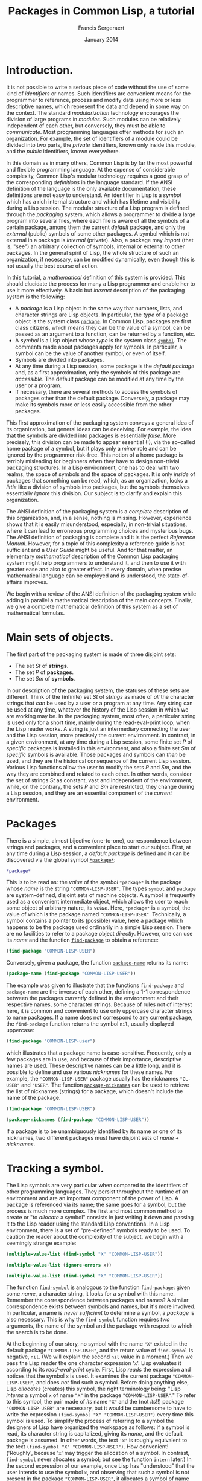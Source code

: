 #+TITLE: Packages in Common Lisp, a tutorial
#+AUTHOR: Francis Sergeraert
#+DATE: January 2014
#+OPTIONS: toc:nil

* Introduction.

  It is not possible to write a serious piece of code without the use of some
  kind of /identifiers/ or names. Such identifiers are convenient means for the
  programmer to reference, process and modify data using more or less
  descriptive names, which represent the data and depend in some way on the
  context. The standard /modularization/ technology encourages the division of
  large programs in /modules/. Such modules can be relatively independent of
  each other, but conversely, they must be able to /communicate/. Most
  programming languages offer methods for such an organization. For example,
  the set of identifiers of a module could be divided into two parts, the
  /private/ identifiers, known only inside this module, and the /public/
  identifiers, known everywhere.

  In this domain as in many others, Common Lisp is by far the most powerful and
  flexible programming language. At the expense of considerable complexity,
  Common Lisp's modular technology requires a good grasp of the corresponding
  /definitions/ in the language standard. If the ANSI definition of the
  language is the only available documentation, these definitions are not easy
  to understand. An identifier in Lisp is a /symbol/ which has a rich internal
  structure and which has lifetime and visibility during a Lisp session. The
  modular structure of a Lisp program is defined through the /packaging/
  system, which allows a programmer to divide a large program into several
  files, where each file is aware of all the symbols of a certain package,
  among them the current /default/ package, and only the /external/ (public)
  symbols of some other packages. A symbol which is not external in a package
  is /internal/ (private). Also, a package may /import/ (that is, "see") an
  arbitrary collection of symbols, internal or external to other packages. In
  the general spirit of Lisp, the whole structure of such an organization, if
  necessary, can be modified dynamically, even though this is not usually the
  best course of action.

  In this tutorial, a /mathematical/ definition of this system is provided.
  This should elucidate the process for many a Lisp programmer and enable her
  to use it more effectively. A basic but /inexact/ description of the
  packaging system is the following:

  - A /package/ is a Lisp object in the same way that numbers, lists, and
    character strings are Lisp objects. In particular, the /type/ of a package
    object is the system class [[http://clhs.lisp.se/Body/t_pkg.htm][=package=]]. In Common Lisp, packages are first
    class citizens, which means they can be the value of a symbol, can be
    passed as an argument to a function, can be returned by a function, etc.
  - A /symbol/ is a Lisp object whose /type/ is the system class [[http://clhs.lisp.se/Body/t_symbol.htm][=symbol=]]. The
    comments made about packages apply for symbols. In particular, a symbol can
    be the value of another symbol, or even of itself.
  - Symbols are divided into packages.
  - At any time during a Lisp session, some package is the /default package/
    and, as a first approximation, only the symbols of this package are
    /accessible/. The default package can be modified at any time by the user
    or a program.
  - If necessary, there are several methods to access the symbols of packages
    other than the default package. Conversely, a package may make its symbols
    more or less easily accessible from the other packages.

  This first approximation of the packaging system conveys a general idea of
  its organization, but general ideas can be deceiving. For example, the idea
  that the symbols are divided into packages is essentially /false/. More
  precisely, this division can be made to appear essential (!), via the
  so-called home package of a symbol, but it plays only a /minor/ role and can
  be ignored by the programmer risk-free. This notion of a home package is
  terribly misleading for beginners when they have to design non-trivial
  packaging structures. In a Lisp environment, one has to deal with two realms,
  the space of symbols and the space of packages. It is only /inside/ of
  packages that something can be read, which, as an organization, looks a
  /little/ like a division of symbols into packages, but the symbols themselves
  essentially /ignore/ this division. Our subject is to clarify and explain
  this organization.

  The ANSI definition of the packaging system is a /complete/ description of
  this organization, and, in a sense, nothing is missing. However, experience
  shows that it is easily misunderstood, especially, in non-trivial situations,
  where it can lead to erroneous programming choices and mysterious bugs. The
  ANSI definition of packaging is complete and it is the perfect /Reference
  Manual/. However, for a topic of this complexity a reference guide is not
  sufficient and a /User Guide/ might be useful. And for that matter, an
  elementary /mathematical/ description of the Common Lisp packaging system
  might help programmers to understand it, and then to use it with greater ease
  and also to greater effect. In every domain, when precise mathematical
  language can be employed and is understood, the state-of-affairs improves.

  We begin with a review of the ANSI definition of the packaging system while
  adding in parallel a mathematical description of the main concepts. Finally,
  we give a complete mathematical definition of this system as a set of
  mathematical formulas.

* Main sets of objects.

  The first part of the packaging system is made of three disjoint sets:

  - The set $St$ of *strings*.
  - The set $P$ of *packages*.
  - The set $Sm$ of *symbols*.

  In our description of the packaging system, the statuses of these sets are
  different. Think of the (infinite) set $St$ of /strings/ as made of /all/
  the character strings that /can/ be used by a user or a program at any time.
  Any string can be used at any time, whatever the history of the Lisp session
  in which we are working may be. In the packaging system, most often, a
  particular string is used only for a short time, mainly during the
  read-eval-print loop, when the Lisp reader works. A string is just an
  intermediary connecting the user and the Lisp session, more precisely the
  current environment. In contrast, in a given environment, at any time during
  a Lisp session, some finite set $P$ of /specific/ packages is installed in
  this environment, and also a finite set $Sm$ of /specific/ symbols is
  available. Those packages and symbols can /then/ be used, and they are the
  historical consequence of the current Lisp session. Various Lisp functions
  allow the user to modify the sets $P$ and $Sm$, and the way they are
  combined and related to each other. In other words, consider the set of
  strings $St$ as constant, vast and independent of the environment, while, on
  the contrary, the sets $P$ and $Sm$ are restricted, they change during a
  Lisp session, and they are an essential component of the /current/
  environment.

* Packages

  There is a simple, almost bijective (one-to-one), correspondence between
  strings and packages, and a convenient place to start our subject. First, at
  any time during a Lisp session, a /default package/ is defined and it can be
  discovered via the global symbol [[http://clhs.lisp.se/Body/v_pkg.htm][=*package*=]]:

  #+BEGIN_SRC lisp :session pcl :exports both
  *package*
  #+END_SRC

  This is to be read as: the /value/ of the /symbol/ =*package*= is the
  package whose /name/ is the string ="COMMON-LISP-USER"=. The types =symbol=
  and =package= are system-defined, disjoint sets of machine objects. A symbol
  is frequently used as a convenient intermediate object, which allows the
  user to reach some object of arbitrary nature, its /value/. Here,
  =*package*= is a symbol, the value of which is the package named
  ="COMMON-LISP-USER"=. Technically, a symbol contains a pointer to its
  (possible) value, here a package which happens to be the package used
  ordinarily in a simple Lisp session. There are no facilities to refer to a
  package object /directly/. However, one can use its /name/ and the function
  [[http://clhs.lisp.se/Body/f_find_p.htm][=find-package=]] to obtain a reference:

  #+BEGIN_SRC lisp :session pcl :exports both
  (find-package "COMMON-LISP-USER")
  #+END_SRC

  Conversely, given a package, the function [[http://clhs.lisp.se/Body/f_pkg_na.htm][=package-name=]] returns its name:

  #+BEGIN_SRC lisp :session pcl :exports both
  (package-name (find-package "COMMON-LISP-USER"))
  #+END_SRC

  The example was given to illustrate that the functions =find-package= and
  =package-name= are the inverse of each other, defining a 1-1 correspondence
  between the packages /currently/ defined in the environment and their
  respective names, some character strings. Because of rules not of interest
  here, it is common and convenient to use only uppercase character strings to
  name packages. If a name does not correspond to any current package, the
  =find-package= function returns the symbol =nil=, usually displayed
  uppercase:

  #+BEGIN_SRC lisp :session pcl :exports both
  (find-package "COMMON-LISP-user")
  #+END_SRC

  which illustrates that a package name is case-sensitive. Frequently, only a
  few packages are in use, and because of their importance, descriptive names
  are used. These descriptive names can be a little long, and it is possible
  to define and use various /nicknames/ for these names. For example, the
  ="COMMON-LISP-USER"= package usually has the nicknames ="CL-USER"= and
  ="USER"=. The function [[http://clhs.lisp.se/Body/f_pkg_ni.htm][=package-nicknames=]] can be used to retrieve the list
  of nicknames (strings) for a package, which doesn't include the name of the
  package.

  #+BEGIN_SRC lisp :session pcl :exports both
  (find-package "COMMON-LISP-USER")
  #+END_SRC

  #+BEGIN_SRC lisp :session pcl :exports both :results value verbatim
  (package-nicknames (find-package "COMMON-LISP-USER"))
  #+END_SRC

  If a package is to be unambiguously identified by its name or one of its
  nicknames, two different packages must have disjoint sets of
  /name + nicknames/.

* Tracking a symbol.

  The Lisp symbols are very particular when compared to the identifiers of
  other programming languages. They persist throughout the runtime of an
  environment and are an important component of the power of Lisp. A package
  is referenced via its name; the same goes for a symbol, but the process is
  much more complex. The first and most common method to create or "to
  /allocate/ a symbol" consists in just writing it down and passing it to the
  Lisp reader using the standard Lisp conventions. In a Lisp environment,
  there is a set of "pre-defined" symbols ready to be used. To caution the
  reader about the complexity of the subject, we begin with a seemingly
  strange example:

  #+BEGIN_SRC lisp :session pcl :exports both :results value verbatim
  (multiple-value-list (find-symbol "X" "COMMON-LISP-USER"))
  #+END_SRC

  #+BEGIN_SRC lisp :session pcl :exports both :results value verbatim
  (multiple-value-list (ignore-errors x))
  #+END_SRC

  #+BEGIN_SRC lisp :session pcl :exports both :results value verbatim
  (multiple-value-list (find-symbol "X" "COMMON-LISP-USER"))
  #+END_SRC

  The function [[http://clhs.lisp.se/Body/f_find_s.htm][=find-symbol=]] is analogous to the function =find-package=:
  given some /name/, a character string, it looks for a symbol with this name.
  Remember the correspondence between packages and names? A similar
  correspondence exists between symbols and names, but it's more involved. In
  particular, a name is /never sufficient/ to determine a symbol, a
  /package/ is also necessary. This is why the =find-symbol= function requires
  /two/ arguments, the name of the symbol and the package with respect to
  which the search is to be done.

  At the beginning of our story, no symbol with the name ="X"= existed in the
  default package ="COMMON-LISP-USER"=, and the return value of =find-symbol=
  is negative, =nil=. (We will explain the second =nil= value in a moment.)
  Then we pass the Lisp reader the one character expression '=x='. Lisp
  evaluates it according to its /read-eval-print/ cycle. First, Lisp
  /reads/ the expression and notices that the symbol =x= is used. It examines
  the current package ="COMMON-LISP-USER"=, and does /not/ find such a symbol.
  Before doing anything else, Lisp /allocates/ (creates) this symbol, the
  right terminology being: "Lisp /interns/ a symbol =x= of name ="X"= in the
  package ="COMMON-LISP-USER"=." To refer to this symbol, the pair made of
  /its/ name ="X"= and the (not /its/!!) package ="COMMON-LISP-USER"= are
  necessary, but it would be cumbersome to have to write the expression
  =(find-symbol "X" "COMMON-LISP-USER")= every time this symbol is used. To
  simplify the process of referring to a symbol the designers of Lisp have
  organized the workspace as follows: if a symbol is read, its character
  string is capitalized, giving its /name/, and the default package is
  assumed. In other words, the text ='x'= is roughly  equivalent to the text
  =(find-symbol "X" "COMMON-LISP-USER")=. How convenient! ('Roughly', because
  '=x=' may trigger the allocation of a symbol. In contrast, =find-symbol=
  never allocates a symbol; but see the function =intern= later.) In the
  second expression of our example, once Lisp has "understood" that the user
  intends to use the symbol =x=, and observing that such a symbol is not
  present in the package ="COMMON-LISP-USER"=, it allocates a symbol of name
  ="X"= and /interns/ it in the package ="COMMON-LISP-USER"=. More
  specifically, a pointer referring to the just allocated symbol is added to
  the list $InS(p)$ of the internal symbols of the package $p$.

  Note also that it is common in Lisp to input the symbols in lowercase
  letters, and Lisp prints them in uppercase. This might be convenient for
  distinguishing input from output in an interactive session, but requires
  some clarification. In particular, there is no difference between the
  symbols =nil= and =NIL=, whereas the strings ="nil"= and ="NIL"= are
  different.

  #+BEGIN_SRC lisp :session pcl :exports both :results value verbatim
  (multiple-value-list (find-symbol "nil" "COMMON-LISP-USER"))
  #+END_SRC

  #+BEGIN_SRC lisp :session pcl :exports both :results value verbatim
  (multiple-value-list (find-symbol "NIL" "COMMON-LISP-USER"))
  #+END_SRC

  The fruitless search for a /symbol/ with the lower-case name ="nil"= (a
  /string/) returns a double negative answer, but it is the second =NIL= that
  is meaningful! Compare that with the second expression which has the same
  first return value, but a different second one. The symbol =NIL= also plays
  in Lisp the role of the boolean /false/, which creates an ambiguity: if the
  answer is the symbol =NIL= is that a negative answer or is it a positive
  answer made of the symbol =NIL=? The ambiguity is resolved by the /second/
  return value. In the first case, the second =NIL= /confirms/ that the first
  =NIL= is to be interpreted as the boolean /false/. In the second expression,
  the second return value =:INHERITED=, not a negative, indicates that the
  symbol =NIL= has been found, and that its /accessibility/ via the package
  ="COMMON-LISP-USER"= is /inherited/, a point to be explained later. In other
  words, the function =find-symbol= returns a genuine symbol /and/ its
  accessibility via the package argument, or a pair of =nil='s if no symbol is
  found. The logician can deduce that an accessibility cannot be the symbol
  =nil=!

  Let us return to the one character expression '=x='. The read part of the
  read-eval-print loop cycle reads the symbol =x= and interns it in the
  package ="COMMON-LISP-USER"=. The expression is /read/ and must now be
  /evaluated/. The evaluation of a symbol consists in looking for a /value/
  of this symbol. To this end a value pointer in the symbol's internal
  representation is examined. In this case it is found that, at this time,
  there is no value for the freshly allocated symbol =x=. Therefore the /eval/
  step of the /read-eval-print/ cycle generates an error, terminating the
  cycle with an informative error message. In any case, a symbol of name
  ="X"= is now present in the package ="COMMON-LISP-USER"=, as confirmed by
  the value of the last expression. The symbol's accessibility via the
  ="COMMON-LISP-USER"= package is /internal/, which is to be explained later.

* Examining a symbol.

  A symbol is a Lisp object with a rich internal structure and there are
  several functions for exploring symbols and their properties. Let us
  examine in detail the symbol =x= allocated in the previous section.

  #+BEGIN_SRC lisp :session pcl :exports both
  (symbol-name 'x)
  #+END_SRC
   
  The [[http://clhs.lisp.se/Body/f_symb_2.htm][=symbol-name=]] function returns the /name/ of a symbol; it is analogous
  to the =package-name= function for a package. The Lisp function
  =symbol-name= is crucial for our subject, and we denote it as a mathematical
  function $sn: Sm \longrightarrow St$, a function which in general is not
  injective: several symbols may have the same name, this is our main subject.

  Note that in the previous expression the symbol =x= has been quoted ='x= to
  prevent its evaluation. More precisely, ='x= is an abbreviation for the
  expression =(quote x)=, where [[http://clhs.lisp.se/Body/s_quote.htm][=quote=]] is a /special/ function which /does
  not/ evaluate its argument, and it returns this argument as is. Hence, the
  previous expression is equivalent to:

  #+BEGIN_SRC lisp :session pcl :exports both
  (symbol-name (quote x))
  #+END_SRC

  Here, the non-quoted =x= does not generate an error. If instead you do not
  quote the symbol =x= (implicitly via ='=, or explicitly via =quote=) it will
  be evaluated before being used and generate an error:

  #+BEGIN_SRC lisp :session pcl :exports both :results value verbatim
  (multiple-value-list
   (ignore-errors
     (symbol-name x)))
  #+END_SRC

  The package which /owns/ a symbol, its /home package/, can be determined
  with the function [[http://clhs.lisp.se/Body/f_symb_3.htm][=symbol-package=]].

  #+BEGIN_SRC lisp :session pcl :exports both
  (symbol-package 'x)
  #+END_SRC

  #+BEGIN_SRC lisp :session pcl :exports both :results value verbatim
  (multiple-value-list (find-symbol "X" "COMMON-LISP-USER"))
  #+END_SRC

  As we have just seen, a symbol produces a name and a package (with the help
  of =symbol-name= and =symbol-package=). Conversely, given a name and a
  package, =find-symbol= produces the symbol with this name /via/ this
  package. The reader might think that there is a correspondence between
  symbols and pairs of strings and packages:
  $$Sm \longleftrightarrow St\times P$$
  However, the situation is more involved: for the beginner, this might be a
  convenient point of view, but in fact such a point of view is wrong. If you
  intend to fully understand the complex relationship between strings,
  packages and symbols, please forget this tempting but terribly misleading
  correspondence. The goal of the next sections is to establish the correct
  point of view. For completeness we finish this section with a brief glance
  at the other data possibly stored in a symbol. A symbol can have a value.
  You may remember that in our Lisp session the symbol =x= does not (yet) have
  a value. This can be established by the predicate [[http://clhs.lisp.se/Body/f_boundp.htm][=boundp=]]:

  #+BEGIN_SRC lisp :session pcl :exports both
  (boundp 'x)
  #+END_SRC

  The main method to give a symbol a value is the [[http://clhs.lisp.se/Body/m_setf_.htm][=setf=]] function (a macro).
  In most Common Lisp implementations, the =setf= macro may be used directly,
  in which case the default status of the argument symbol is /variable/. In
  strict ANSI implementations such as SBCL here, a =defvar= statement is
  required to explicitly define this status. Other possible statuses are
  /constant/ (via =defconstant=) and /parameter/ (via =defparameter=).

  #+BEGIN_SRC lisp :session pcl :exports both
  (defvar x)
  #+END_SRC
   
  #+BEGIN_SRC lisp :session pcl :exports both :results value verbatim
  (setf x '(4 5 6))
  #+END_SRC

  #+BEGIN_SRC lisp :session pcl :exports both
  (boundp 'x)
  #+END_SRC

  Note that the first argument of =setf=, the symbol =x=, is not evaluated.
  Otherwise an error would be generated, since the symbol =x= does not yet
  have a value. After the =(setf ...)= expression has been evaluated, the
  symbol =x= does have a value, in this case, the list =(4 5 6)=. This value
  would now be the result of the evaluation of the expression =x=. It can also
  be obtained with the function [[http://clhs.lisp.se/Body/f_symb_5.htm][=symbol-value=]]. (In this tutorial, we do not
  study the possible difference between, on the one hand, the simple
  /evaluation/ of the symbol =x= asked for by the expression ='x'= and the
  /evaluation/ of =(symbol-value 'x)= on the other. In our elementary examples
  there is no difference between the two. Possible differences might come from
  different variable scopes, such as /lexical/ or /dynamic/, but this subject
  is not studied here.)
   
  #+BEGIN_SRC lisp :session pcl :exports both :results value verbatim
  x
  #+END_SRC

  #+BEGIN_SRC lisp :session pcl :exports both :results value verbatim
  (symbol-value 'x)
  #+END_SRC

  Don't forget to quote the symbol! See the following error:

  #+BEGIN_SRC lisp :session pcl :exports both :results value verbatim
  (multiple-value-list
   (ignore-errors
     (symbol-value x)))
  #+END_SRC

  A symbol can also have a /functional value/. This does not mean that the
  value we just discussed could be a function (which it could be!). It means
  that /besides/ the previous value, a symbol can also have an /additional/
  value, a function, which can be used independently of the "ordinary" value
  of this symbol. For example the function $n \mapsto 10 - n$ could be recorded
  as the /functional/ value of the same symbol, and this function could then
  be used as shown below.

  #+BEGIN_SRC lisp :session pcl :exports both
  (defun x (n) (- 10 n))
  #+END_SRC

  #+BEGIN_SRC lisp :session pcl :exports both
  (x 3)
  #+END_SRC

  Both values coexist in the symbol without any interference:

  #+BEGIN_SRC lisp :session pcl :exports both :results value verbatim
  (symbol-value 'x)
  #+END_SRC

  #+BEGIN_SRC lisp :session pcl :exports both :results value verbatim
  (symbol-function 'x)
  #+END_SRC

  and can be used jointly and independently:

  #+BEGIN_SRC lisp :session pcl :exports both
  (x (first x))
  #+END_SRC
   
  You might already suspect that the position of =x= just after a left
  parenthesis =(x ...)= makes Lisp extract the /functional/ value and not the
  "ordinary" value. This is correct, but not the subject of this tutorial.
  Finally, we mention only in passing the following:

  1. A symbol can have a functional value while not having an ordinary value.
  2. An ordinary value can be a functional object, usually then called via
     =funcall= or =apply=.
  3. A symbol also contains a property list or =plist=, with many possible
     uses, but not at all studied here.

     The internal structure of the [[http://clhs.lisp.se/Body/t_symbol.htm#symbol][symbol]] =x= might be visualized thus:
   
     #+BEGIN_EXAMPLE
     +-----------------+
     | Name          o-|-----> "x"
     +-----------------+
     | Value         o-|-----> (4 5 6)
     +-----------------+
     | Function      o-|-----> (lambda (n) (- 10 n))
     +-----------------+
     | Package       o-|-----> #<PACKAGE "COMMON-LISP-USER">
     + ----------------+
     | Property list o-|-----> NIL
     +-----------------+
     #+END_EXAMPLE

* But what the hell is a package?

  Now we attack the heart of our subject.\\

  **Fact 1:** A package $p\in P$ maintains four fundamental lists:

  - A list $InS(p)$ of its internal symbols.
  - A list $ExS(p)$ of its external symbols.
  - A list $ShgS(p)$ of its shadowing symbols.
  - A list $U(p)$ of its used packages.\\

  The first important fact toward understanding the subject is this: the first
  three lists are lists of /symbols/ or, more precisely, lists of pointers
  (machine addresses) aimed at the symbols. Every symbol has a /unique/
  "existence": a symbol is a unique machine object in the environment, but
  /several/ packages may /see/ the same symbol, that is, include the machine
  address of this symbol. In particular these lists are not lists of symbol
  names (strings). There is another mechanism that allows Lisp to reach a
  symbol given its name. Every symbol can be accessed directly via a suitable
  package, and several packages can in general play this role for the same
  symbol at a given moment in a Lisp session. For example, all the
  [[http://clhs.lisp.se/Front/X_Symbol.htm][standard Lisp symbols]] in the ="COMMON-LISP"= package typically are
  accessible via any package.

  No duplicate symbol (more precisely, no duplicate pointer) is to be found in
  each of these lists. Also the relations $InS(p)\cap ExS(p)=\emptyset$ and
  $ShgS(p)\subset InS(p)\cup ExS(p)$ must be satisfied, for reasons to be
  studied later.\\

  **Fact 2:** Given the current set of packages, assumed /coherent/, and given
  the current state of all the fundamental lists of these packages, the
  function =find-symbol= can unambiguously determine /whether/ a symbol of a
  given name (some string) is /accessible/ via some package; if so, this
  symbol is unique.\\

  The importance of the package argument of =find-symbol= could make the
  reader believe the function =symbol-package= will be useful for various
  tests. This is not the case: All this function returns is the "birth place"
  of the symbol, technically called its /home package/, which says almost
  nothing about the current status of this symbol with respect to any package.
  All it says is that at least it is /interned/ in this package. In
  particular, a symbol can be accessible via several packages, possibly
  different from its home package. Here is a simple illustration:

  #+BEGIN_SRC lisp :session pcl :exports both
  (symbol-package 'nil)
  #+END_SRC

  #+BEGIN_SRC lisp :session pcl :exports both :results value verbatim
  (multiple-value-list (find-symbol "NIL" "COMMON-LISP"))
  #+END_SRC
   
  #+BEGIN_SRC lisp :session pcl :exports both :results value verbatim
  (multiple-value-list (find-symbol "NIL" "COMMON-LISP-USER"))
  #+END_SRC

  #+BEGIN_SRC lisp :session pcl :exports both :results value verbatim
  (eq (find-symbol "NIL" "COMMON-LISP")
      (find-symbol "NIL" "COMMON-LISP-USER"))
  #+END_SRC

  The /home package/ of =nil= is ="COMMON-LISP"=, and this symbol of name
  ="NIL"= is accessible via ="COMMON-LISP"=, but also via
  ="COMMON-LISP-USER"=, though not with the same status. It is /external/ in
  the first case and /inherited/ in the second case, points to be examined
  later. The value (=T=) of the last expression /proves/ that both symbols,
  determined by =find-symbol= via different packages, in fact are the same.
  Fact 2 can be made a little more precise: At any given time during a Lisp
  session, a set $P$ of packages and a set $Sm$ of symbols are defined. The
  various lists of symbols $InS(p)$, $ExS(p)$ and $ShgS(p)$, and the list
  $U(p)$ of packages used by a package $p\in P$ together define without any
  ambiguity which symbols are accessible via the package $p$. In other words,
  there is a well defined function $\rho$:
  $$
  \rho: P \longrightarrow [St \longrightarrow Sm \cup \{\mathtt{nil}\}]
  $$
  We chose the letter $\rho$ for reader, because this function is mainly used
  by the reader. Our "mathematical" function $\rho$ is nothing but an avatar
  of the Lisp function =find-symbol=. Let $p\in P$ be a package and
  $st\in St$ be a string. Then:
  $$
  \rho(p)(st) = (\mathtt{find-symbol}\; st\; p)
  $$
  The left-hand side uses the standard mathematical functional notation, and
  the right-hand one uses the Lisp notation. If no symbol is found for a pair
  $(st, p)$, the symbol (!) =nil= is returned and the second value of
  =find-symbol=, the symbol =nil= again, tells the user that the symbol search
  did not return anything. A package $p$ is nothing but a way of defining the
  function $\rho(p):St\longrightarrow Sm\cup\{\mathtt{nil}\}$. In other words,
  the four fundamental lists of a package determine what character strings
  appear as the names of the symbols accessible via this package.
  This approach is described in detail now.

* Internal symbols.

  The first fundamental list of a package is the list of its /internal
  symbols/. It is a pity that no standard Lisp function can produce this list,
  but here is a simple solution to the problem:

  #+BEGIN_SRC lisp :session pcl :exports both :results value verbatim
  (defun package-internal-symbols (package)
    (let ((rslt))
      (do-symbols (s package)
        (when (eq (second
                   (multiple-value-list
                    (find-symbol (symbol-name s) package)))
                  :internal)
          (push s rslt)))
      rslt))
  #+END_SRC

  We can list now all the internal symbols of a package:

  #+BEGIN_SRC lisp :session pcl :exports both :results value verbatim
  (package-internal-symbols "COMMON-LISP-USER")
  #+END_SRC

  In fact, only the first ten internal symbols are displayed. We see in
  particular the symbols =package-internal-symbols=, =s= and =rslt= used in
  the definition of our function. Some are rather esoteric, strictly speaking
  illegal: at the beginning of a Lisp session, the ="COMMON-LISP-USER"=
  package should in principle be void of symbols. To make our experiments more
  understandable it is better to allocate and use toy packages. The
  [[http://clhs.lisp.se/Body/m_defpkg.htm][=defpackage=]] function (a macro) allocates a package of a given name.

  #+BEGIN_SRC lisp :session pcl :exports both :results value verbatim
  (defpackage "P1" (:use "CL"))
  #+END_SRC

  A package ="P1"= is now present in our environment, without any internal
  symbols.

  #+BEGIN_SRC lisp :session pcl :exports both :results value verbatim
  (package-internal-symbols "P1")
  #+END_SRC

  (The symbol =nil= also represents the empty list.) Let's allocate a few
  symbols and make them internal in the package ="P1"=! The current default
  package is ="COMMON-LISP-USER"= and we switch it to ="P1"= like this:

  #+BEGIN_SRC lisp :session pcl :exports both :results value verbatim
  (in-package "P1")
  #+END_SRC

  #+BEGIN_SRC lisp :session pcl :exports both :package "P1"
  *package*
  #+END_SRC

  From now on, the default package is ="P1"=. If we write down a symbol then it
  will be understood by the Lisp reader as accessed via the package ="P1"=,
  that is, unless we use a special syntax. Let us create a list of three
  symbols and assign it to the symbol =my-list=, and then examine the internal
  symbols of the package ="P1"=:

  #+BEGIN_SRC lisp :session pcl :exports both :package "P1" :results value verbatim
  (setf (symbol-value 'my-list) '(symb1 symb2 symb3))
  #+END_SRC

  The reader probably would prefer =(defvar list)= followed by
  =(setf list ...)=, which is rejected by some Lisp implementations, in
  particular SBCL, because in principle the symbol =list=, owned by the package
  ="COMMON-LISP"=, is "locked". We use the symbol =my-list= instead.

  #+BEGIN_SRC lisp :session pcl :exports both :package "P1" :results value verbatim
  (multiple-value-list
   (ignore-errors
     (package-internal-symbols "P1")))
  #+END_SRC

  Oops! What happened? We've successfully used the function
  =package-internal-symbols= earlier and suddenly it seems to have disappeared
  from the environment. The point is that it was /defined when/
  ="COMMON-LISP-USER"= was the default package. Let us examine the situation!

  #+BEGIN_SRC lisp :session pcl :exports both :package "P1" :results value verbatim
  (multiple-value-list (find-symbol "PACKAGE-INTERNAL-SYMBOLS" "COMMON-LISP-USER"))
  #+END_SRC

  #+BEGIN_SRC lisp :session pcl :exports both :package "P1" :results value verbatim
  (multiple-value-list (find-symbol "PACKAGE-INTERNAL-SYMBOLS" "P1"))
  #+END_SRC
  
  A symbol with the given name is found in both packages. Before encountering
  the undefined functional value error, Lisp ( more precisely, the Lisp reader)
  had interned a /new/ symbol with the name ="PACKAGE-INTERNAL-SYMBOLS"= in the
  current default package, ="P1"=, for the sole reason that it was present in
  the source text. Let us verify that both symbols are different!

  #+BEGIN_SRC lisp :session pcl :exports both :package "P1"
  (eq (find-symbol "PACKAGE-INTERNAL-SYMBOLS" "COMMON-LISP-USER")
      (find-symbol "PACKAGE-INTERNAL-SYMBOLS" "P1"))
  #+END_SRC
  
  The symbols are different. Compare that with the status of =nil=, where the
  same symbol =nil= was accessible via ="COMMON-LISP"= and via
  ="COMMON-LISP-USER"=. In our present situation both symbols are /different/,
  and so are their respective properties. For example, the first symbol does
  have a functional value and the second does not, which can be tested with the
  function [[http://clhs.lisp.se/Body/f_fbound.htm][=fboundp=]]x:

  #+BEGIN_SRC lisp :session pcl :exports both :package "P1"
  (fboundp (find-symbol "PACKAGE-INTERNAL-SYMBOLS" "COMMON-LISP-USER"))
  #+END_SRC

  #+BEGIN_SRC lisp :session pcl :exports both :package "P1"
  (fboundp (find-symbol "PACKAGE-INTERNAL-SYMBOLS" "P1"))
  #+END_SRC

  This is the first time we have seen the double-colon =‘::’= notation: When
  the symbol =package-internal-symbols= was searched via ="COMMON-LISP-USER"=,
  the answer was positive but the returned symbol was a little lengthy:
  =COMMON-LISP-USER::PACKAGE-INTERNAL-SYMBOLS=. The current default package is
  ="P1"=, via which /this/ symbol is not accessible. However, we may access it
  using the double-colon notation:

  #+BEGIN_CENTER
  =package-name::symbol-name=
  #+END_CENTER
  
  This is one of the methods which allows the user or Lisp to refer to a symbol
  not accessible via the default package. The Lisp reader is told: "We mean the
  symbol =symbol-name= via the package =package-name=." In contrast, for the
  symbol with the same name but interned in the different ="P1"= package,
  because ="P1"= is the current default package, the double colon notation is
  not necessary. The longer notation lets us access a symbol interned in the
  ="COMMON-LISP-USER"= package and its functional value as follows:

  #+BEGIN_SRC lisp :session pcl :exports both :package "P1" :results value verbatim
  (cl-user::package-internal-symbols "P1")
  #+END_SRC

  The =cl-user::= prefix tells Lisp to look for the symbol via the ="CL-USER"=
  package (Remember that ="CL-USER"= is a nickname for ="COMMON-LISP-USER"=?)
  and, because of its position just after a left parenthesis, to use its
  functional value. Currently, there are four internal symbols in the package
  ="P1"= and they are returned in an arbitrary order. By the way, what about
  the symbol =list=, to which we assigned a list (!) of symbols?

  #+BEGIN_SRC lisp :session pcl :exports both :package "P1" :results value verbatim
  (multiple-value-list (find-symbol "LIST" "P1"))
  #+END_SRC

  The symbol is accessible via the package ="P1"= but with a different status,
  the status /inherited/. We will examine this situation later. In fact, the
  symbol =list=, one of the most important symbols in Lisp, is already present
  in the package ="COMMON-LISP"= at the beginning of a session, and by default
  accessible from any package.

  We must mention also that our function $\rho$, or the function =find-symbol=
  if you prefer, is (almost) injective /with respect to/ $st$. Let $p_1$ and
  $p_2$ be two packages, $st_1$ and $st_2$ two strings. Then if
  $\rho(p_1, st_1) = \rho(p_2, st_2)\neq\mathtt{nil}$, then $st_1 = st_2$. Pay
  attention to the fact that the equality is an equality between /symbols/.
  This is a consequence of $\mathtt{symbol-name}(\rho(p, st)) = st$; in other
  words, there is no possibility of nicknames for a symbol name. In particular,
  there is a 1-1 correspondence between the internal symbols of a package and
  their respective names.

* Importing a symbol.

  Instead of using the lengthy notation =cl-user::xxx= to make an internal
  symbol in ="CL-USER"= accessible from ="P1"=, we may opt to /import/ this
  symbol in the package ="P1"=. However, in doing so there is another problem
  due to a name conflict, a point which will be examined in detail later:

  #+BEGIN_SRC lisp :session pcl :exports both :package "P1" :results value verbatim
  (multiple-value-list
   (ignore-errors
     (import 'cl-user::package-internal-symbols "P1")))
  #+END_SRC

  The problem is a "collision" between two /different/ symbols, which cannot
  coexist as internal symbols in the /same/ package ="P1"= with the /same/
  name. Importing the symbol internal in ="CL-USER"= into the package ="P1"= is
  not compatible with the current presence of /another/ symbol in ="P1"= with
  the same =symbol-name=. We must first [[http://clhs.lisp.se/Body/f_uninte.htm][=unintern=]] the accidental, pre-existing
  symbol in ="P1"= to "make room" for the symbol from ="CL-USER"=.

  #+BEGIN_SRC lisp :session pcl :exports both :package "P1" :results value verbatim
  (unintern 'package-internal-symbols "P1")
  #+END_SRC

  #+BEGIN_SRC lisp :session pcl :exports both :package "P1" :results value verbatim
  (import 'cl-user::package-internal-symbols "P1")
  #+END_SRC

  #+BEGIN_SRC lisp :session pcl :exports both :package "P1" :results value verbatim
  (package-internal-symbols "P1")
  #+END_SRC

  The Lisp terminology is rather misleading: in fact, it is not at all the
  symbol which is imported, but the connection /string/ $\mapsto$ /symbol/.
  More precisely, let $p_1$ and $p_2$ be two packages, $st$ a string and $sm$
  a symbol. If $\rho(p_1)(st) = sm$ holds before the importation, then, after
  the importation, both relations
  $\rho(p_1)(st) = sm$ /and/ $\rho(p_2)(st) = sm$ are satisfied. In particular,
  the first relation remains valid. It is not really an importation; it is a
  /copy/ in the package $p_2$ of the connection $st \mapsto sm$, available in
  the package $p_1$.

  Furthermore, nothing is modified about the symbol itself, except /possibly/,
  but rarely, its home package, as will be examined later. It is tempting for a
  beginner to think the home-package of the symbol is being modified. Not at
  all! Another erroneous interpretation would be to think a /copy/ of the
  symbol to be imported is made "inside" the target package, with all the
  corresponding ingredients of the symbol, value, functional value, and so on.
  Wrong again! A copy is made, but only of a /pointer/ toward our symbol found
  in $InS(p_1)$ and copied in $InS(p_2)$.

  The [[http://clhs.lisp.se/Body/f_import.htm][=import=]] function has two arguments, the /symbol/ to be imported and the
  /target package/. The symbol must be well defined, that is, taking account of
  the current state of the environment. Here, before the import, the symbol is
  accessible only via ="CL-USER"=, and it is mandatory to use the notation
  =cl-user::...= (and the symbol must also be quoted to preclude its
  evaluation). After the import, as can be seen in the example, the symbol can
  be used functionally from the package ="P1"= without the prefix notation.
  Although the imported symbol is in the list of the internal symbols of the
  package ="P1"=, it is not quite the same as before. The next mandatory
  exercise consists in comparing the original symbol and the imported one.

  #+BEGIN_SRC lisp :session pcl :exports both :package "P1" :results value verbatim
  (eq 'cl-user::package-internal-symbols
      'package-internal-symbols)
  #+END_SRC

  The function =eq= proves that both notations name the same symbol. Here's
  another proof:

  #+BEGIN_SRC lisp :session pcl :exports both :package "P1" :results value verbatim
  (eq (find-symbol "PACKAGE-INTERNAL-SYMBOLS" "CL-USER")
      (find-symbol "PACKAGE-INTERNAL-SYMBOLS" "P1"))
  #+END_SRC

  If you remember the =symbol-package= function, the next test is revealing:

  #+BEGIN_SRC lisp :session pcl :exports both :package "P1" :results value verbatim
  (symbol-package (find-symbol "PACKAGE-INTERNAL-SYMBOLS" "CL-USER"))
  #+END_SRC

  #+BEGIN_SRC lisp :session pcl :exports both :package "P1" :results value verbatim
  (symbol-package (find-symbol "PACKAGE-INTERNAL-SYMBOLS" "P1"))
  #+END_SRC
  
  The /unique/ symbol accessed by two different paths has of course a unique
  home package, namely its /birth place/, the ="CL-USER"= package. Please, do
  not pay too much attention to this symbol package; it is just an artifact of
  the session's history and does not have any real interest. You must focus on
  the chain
  $\mathit{package}\rightarrow[\mathit{string}\rightarrow \mathit{symbol}]$ and
  not much else. There is no real reason to be concerned about the map
  =symbol-package=: $\mathit{symbol}\rightarrow\mathit{package}$.

* Name conflicts.

  If poorly understood, the introduction of Lisp packages to a Lisp project
  will sooner or later lead to /name conflicts/. There is nothing mysterious
  about them and there are standard "home remedies" for dealing with them.\\

  *Warning.* A name conflict can only be generated if two /different/ symbols
  $sm$, $sm' \in Sm$ end up with the same name: $sn(sm) = sn(sm')$. A name
  conflict occurs if these symbols $sm$ and $sm'$ become accessible via the
  same package $p$, which is a forbidden situation, since it would introduce
  ambiguity to the =find-symbol= function. On the other hand, the fact that
  some symbol (singular) is accessible via /different/ packages never generates
  a name conflict by itself.

  Lisp constantly is on the lookout for possible name conflicts and stops with
  an error if the evaluation of an expression causes a name conflict. Some
  errors are /continuable/, which means that Lisp is able to propose a conflict
  resolution via =unintern= or =shadowing-import=. Remember the use of
  =unintern= in the previous section?

  What happens if an imported symbol has the same /name/ as a symbol already
  accessible in the target package? In mathematical language, let $p_1$ and
  $p_2$ be two different packages, $st$ some string, and $sm_1$ and $sm_2$ two
  different symbols, internal in the respective packages $p_1$ and $p_2$, with
  same name $st$. In other words,  assume $\rho(p_1)(st) = sm_1$ and
  $\rho(p_2)(st) = sm_2$, $sm_1 \in InS(p_1)$ and $sm_2 \in InS(p_2)$, and
  $sm_1\neq sm_2$. A situation of this sort could be the following (Remember
  the current default package is ="P1"=!):

  #+BEGIN_SRC lisp :session pcl :exports both :package "P1" :results value verbatim
  (defvar cl-user::symb4)
  #+END_SRC

  #+BEGIN_SRC lisp :session pcl :exports both :package "P1" :results value verbatim
  (setf cl-user::symb4 111)
  #+END_SRC

  #+BEGIN_SRC lisp :session pcl :exports both :package "P1" :results value verbatim
  (defvar symb4)
  #+END_SRC

  #+BEGIN_SRC lisp :session pcl :exports both :package "P1" :results value verbatim
  (setf symb4 111)
  #+END_SRC

  #+BEGIN_SRC lisp :session pcl :exports both :package "P1" :results value verbatim
  (eq 'cl-user::symb4 'symb4)
  #+END_SRC

  The evaluation of the first expression interns a symbol of name ="SYMB4"= in
  the package ="CL-USER"= and gives it the value 111, while the second
  expression interns a /different/ symbol, again of name ="SYMB4"=, in the
  package ="P1"=, the current default package, and also gives it the value 111.
  As a result two symbols have been allocated, installed somewhere in the
  environment, with the same value of 111. Also the connections
  $\rho(\mathtt{"CL-USER"}): \mathtt{"SYMB4"}\mapsto \mathtt{cl-user::symb4}$
  and $\rho(\mathtt{"P1"}): \mathtt{"SYMB4"}\mapsto\mathtt{p1::symb4}$ have
  been installed, that is, the addresses of both symbols have been pushed to
  the /respective/ lists of /internal/ symbols of the packages ="CL-USER"= and
  ="P1"=. The =eq= comparison confirms that the symbols just allocated are
  different. Two symbols with the same name ="SYMB4"= are now present in our
  environment. This is possible because these symbols are interned in different
  packages. Each one is accessible via the appropriate package. Both symbols
  are live and can be freely used:

  #+BEGIN_SRC lisp :session pcl :exports both :package "P1" :results value verbatim
  (setf cl-user::symb4 (+ symb4 cl-user::symb4))
  #+END_SRC

  What happens if we import =cl-user::symb4= into the package ="P1"=? Let's
  try!

  #+BEGIN_SRC lisp :session pcl :exports both :package "P1" :results value verbatim
  (multiple-value-list
   (ignore-errors
     (import 'cl-user::symb4 "P1")))
  #+END_SRC

  The importation is rejected, for it would not be possible anymore to
  coherently define $\rho(\mathtt{"P1"})(\mathtt{"SYMB4"})$. We will see later
  that another process called /shadowing/ allows the user to suppress the
  symbol =symb4= already present in ="P1"= and to authorize the importation of
  the symbol present in ="CL-USER"=.

* The function =intern=.

  **Fact 3:** Let $p$ be a package and $(sm_1,...,sm_n)$ the list of its
  internal symbols. If $p$ is the default package, any of these symbols can be
  directly used without the double colon notation ='::'=. If $p$ is not the
  default package, these symbols can be used thanks to the notation $p::sm_i$.
  All these internal symbols have different names. Nothing prevents several
  packages from having the same symbols in their lists of internal symbols.
  This is possible thanks to the =import= function which can work only if no
  name conflict is generated.\\

  To be complete on this matter, we now to consider the Lisp function
  [[http://clhs.lisp.se/Body/f_intern.htm][=intern=]]. It is used almost exactly as the function =find-symbol= with just a
  difference: if no symbol is found, then a symbol is allocated and interned in
  the package referred to in its second argument. Compare the following:

  #+BEGIN_SRC lisp :session pcl :exports both :package "P1" :results value verbatim
  (multiple-value-list (find-symbol "SYMB5" "P1"))
  #+END_SRC

  #+BEGIN_SRC lisp :session pcl :exports both :package "P1" :results value verbatim
  (multiple-value-list (intern "SYMB5" "P1"))
  #+END_SRC

  #+BEGIN_SRC lisp :session pcl :exports both :package "P1" :results value verbatim
  (multiple-value-list (intern "SYMB5" "P1"))
  #+END_SRC

  We start without any =symb5= symbol in ="P1"=, which is confirmed by the
  double negative answer of =find-symbol=. If instead we use the function
  =intern=, Lisp notices that such a symbol is absent from ="P1"= and therefore
  allocates a symbol of name ="SYMB5"= and /interns/ it in the package ="P1"=
  as an internal symbol. The second value =nil= is an indicator of the
  allocation just made. If we repeat the same expression, which is not an
  error, then Lisp signals that such a symbol is already present and returns
  its status, which also informs us of its previous presence. A little weird!
  This definition of the function =intern= guarantees the coherence of the set
  of internal symbols of packages. A symbol can be allocated only through this
  function =intern=. It requires two arguments, a string $st$ and a package
  $p$. In a sense, the function =intern= first calls =(find-symbol st p)= with
  the same arguments. If a symbol is found it is returned without modification
  and no allocation of a new symbol takes place, which otherwise would create
  a name conflict. On the other hand, if a corresponding symbol is not found,
  it is allocated and interned in the package explicitly or implicitly quoted,
  and this new symbol certainly does not generate a name conflict. In this way,
  the uniqueness of the names of internal symbols of a package is enforced.
  This does not prevent two different symbols of the environment from having
  the same name, but the packaging system is organized such that they cannot be
  accessed via the same package.

  #+BEGIN_SRC lisp :session pcl :exports both :package "P1" :results value verbatim
  (package-internal-symbols "P1")
  #+END_SRC

  In practice, the Lisp reader constantly uses the =intern= function, for
  example when reading an expression. If it detects the presence of a symbol,
  the colon notation allows it to decide if a package is explicitly given,
  otherwise it must use the default package. The name of the symbol, alone or
  package-qualified using the colon notation, then unambiguously determines the
  symbol. If present, it is used, otherwise it is allocated and then used. This
  is exactly the role of the =intern= function.

* Moving a symbol between two packages.

  Up until now, we have seen no means of modifying the home package of a
  symbol. In fact, it is possible but may seem a little contorted. It is almost
  without any practical interest except as an opportunity to use this as a
  vehicle to discover other facts. First, it is possible to /unintern/ a
  symbol. For example, we can unintern the symbol ="SYMB1"= from the package
  ="P1"=. What happens is precisely that this symbol is removed from the list
  of the internal symbols of ="P1"=.

  #+BEGIN_SRC lisp :session pcl :exports both :package "P1" :results value verbatim
  (unintern 'symb1 "P1")
  #+END_SRC

  #+BEGIN_SRC lisp :session pcl :exports both :package "P1" :results value verbatim
  (package-internal-symbols "P1")
  #+END_SRC

  What is modified is the /list/ of internal symbols in the package ="P1"=. The
  symbol =symb1= itself has not been modified at all, except possibly its home
  package. In particular the symbol is not deallocated or destroyed, and
  therefore always present somewhere in the environment.

  But it's become inaccessible as such, for a symbol most often is accessible
  only via a package, the default one or some other explicitly given. The
  symbol =symb1= was interned only in the package ="P1"=, so that it appears
  now to be unreachable! If a symbol is truly unreachable, the Lisp garbage
  collector, always silently working in the background, will establish that
  fact and free the corresponding part of memory for reuse. Except that our
  symbol remains reachable, for it was the first element of the list assigned
  to the symbol =my-list=. Let's have a look at its value!

  #+BEGIN_SRC lisp :session pcl :exports both :package "P1" :results value verbatim
  my-list
  #+END_SRC

  Our symbol is still present in the list but in a little different form.
  To be sure, it is still a symbol:

  #+BEGIN_SRC lisp :session pcl :exports both :package "P1" :results value verbatim
  (type-of (first my-list))
  #+END_SRC

  #+BEGIN_SRC lisp :session pcl :exports both :package "P1" :results value verbatim
  (symbol-package (first my-list))
  #+END_SRC

  No home package, i.e., our symbol is "homeless"! The prefix ='#:'= indicates
  that this symbol is homeless. The =unintern= function had this effect because
  the package argument of =unintern= was the package which /owned/ the symbol.
  Otherwise the home package would not be modified. Although our symbol has
  become homeless, it continues to be an ordinary symbol, for example, we can
  assign it a value:

  #+BEGIN_SRC lisp :session pcl :exports both :package "P1" :results value verbatim
  (set (first my-list) 444)
  #+END_SRC
  
  #+BEGIN_SRC lisp :session pcl :exports both :package "P1" :results value verbatim
  (symbol-value (first my-list))
  #+END_SRC

  #+BEGIN_SRC lisp :session pcl :exports both :package "P1" :results value verbatim
  (eval (first my-list))
  #+END_SRC
  
  Unlike =setf= (macro), the =set= function evaluates its arguments, so that
  before the assignment, the expression =(first my-list)= is evaluated, which
  returns our mysterious symbol =#:symb1=. Once that's done, the =set= function
  assigns (the value of) the second argument to it, as is confirmed by the
  other expressions. It is even possible to /import/ a homeless symbol in a
  package, but then the target package becomes the home package of the imported
  symbol. The importing package can be different from the original home
  package. As a result our symbol is "moved" into another package. This
  explains the new form of the value of =my-list=.

  #+BEGIN_SRC lisp :session pcl :exports both :package "P1" :results value verbatim
  (import (first my-list) "CL-USER")
  #+END_SRC

  #+BEGIN_SRC lisp :session pcl :exports both :package "P1" :results value verbatim
  (symbol-package 'cl-user::symb1)
  #+END_SRC

  #+BEGIN_SRC lisp :session pcl :exports both :package "P1" :results value verbatim
  my-list
  #+END_SRC

  Our symbol could also have been imported in other packages before being
  uninterned from its home package. The status of our symbol with respect to
  other packages would not have been modified.

  #+BEGIN_SRC lisp :session pcl :exports both :package "P1" :results value verbatim
  (import 'symb3 "CL-USER")
  #+END_SRC

  #+BEGIN_SRC lisp :session pcl :exports both :package "P1" :results value verbatim
  (eq 'cl-user::symb3 'symb3)
  #+END_SRC

  #+BEGIN_SRC lisp :session pcl :exports both :package "P1" :results value verbatim
  (unintern 'symb3 "P1")
  #+END_SRC

  #+BEGIN_SRC lisp :session pcl :exports both :package "P1" :results value verbatim
  (eq 'cl-user::symb3 (third my-list))
  #+END_SRC

  #+BEGIN_SRC lisp :session pcl :exports both :package "P1" :results value verbatim
  (import 'cl-user::symb3 "CL-USER")
  #+END_SRC

  #+BEGIN_SRC lisp :session pcl :exports both :package "P1" :results value verbatim
  (symbol-package 'cl-user::symb3)
  #+END_SRC

  Here we import =symb3= in the package ="CL-USER"= before uninterning it from
  the package ="P1"=. The symbol is then accessible via the package ="CL-USER"=
  or via the list =my-list=. The evaluation of the expression =(eq ...)= proves
  that both paths lead to the same address. When the first =(import ...)=
  expression is evaluated, the symbol does have a home package and that it is
  not changed. When it is uninterned from the package ="P1"=, it becomes
  homeless. Lisp does not take account of the fact it is internal in other
  packages. In theory, this would allow it to select one of these packages as
  an "emergency home" package, but the choice would be quite arbitrary?
  Furthermore this would force Lisp to examine the list of all other packages
  and all their accessible symbols, which would be very expensive! Here,
  despite the symbol being internal and therefore interned in the package
  ="CL-USER"=, it becomes homeless after evaluating the =(unintern ...)=
  expression. Finally we import it in the package ="CL-USER"=, where, in fact,
  it is already present. According to the ANSI standard (see the following
  note), in such a situation, its status remains unchanged. In particular its
  home package remains =nil=. A little esoteric, huh? Don’t worry: the home
  package does not have any real role for the Lisp user.

  -----

  *Note:* The [[http://clhs.lisp.se/Body/f_import.htm#import][passage]] in the [[http://clhs.lisp.se/Front/index.htm][Common Lisp HyperSpec]] reads like this: /"If the
  symbol is already present in the importing package, import has no effect."/
  It appears that the behavior of SBCL and some other compilers is different:
  The output is =#<PACKAGE "COMMON-LISP-USER">= not =NIL=.

  -----

  We will prove later that if a symbol $sm$ has a home package $p$, then $sm$
  is certainly present in $p$, that is, internal or external in this package.
  The "converse" is false: a symbol may be present in several packages
  $p_1,\ldots , p_k$ while not having a home package. This might sound a little
  weird, but you shouldn't lose much sleep over it: except for the internal
  efficiency of the Lisp interpeter or compiler, the notion of a home-package
  is almost useless for the programmer.

* External symbols and used packages.

  The analysis of this notion of an internal symbol was a little lengthy, but,
  in this way, the general structure of the packaging system is now very clear,
  and it will be a lot easier to understand the other concepts. Two fundamental
  lists maintained in the packages play a "dual" role in the packaging system,
  the list of /external/ symbols and the list of /used/ packages. The following
  function gives the list of the external symbols of a package.

  #+BEGIN_SRC lisp :session pcl :exports both :package "P1" :results value verbatim
  *package*
  #+END_SRC

  #+BEGIN_SRC lisp :session pcl :exports both :package "P1" :results value verbatim
  (defun package-external-symbols (package)
      (let ((rslt nil))
           (do-external-symbols (s package)
               (push s rslt))
           rslt))
  #+END_SRC

  The evaluation of the first expression is just to confirm that the default
  package remains ="P1"=. Let us see what the lists of external symbols of the
  packages ="P1"=, ="CL-USER"= and ="COMMON-LISP"= are:

  #+BEGIN_SRC lisp :session pcl :exports both :package "P1" :results value verbatim
  (package-external-symbols "P1")
  #+END_SRC

  #+BEGIN_SRC lisp :session pcl :exports both :package "P1" :results value verbatim
  (package-external-symbols "CL-USER")
  #+END_SRC

  #+BEGIN_SRC lisp :session pcl :exports both :package "P1" :results value verbatim
  (subseq (package-external-symbols "COMMON-LISP") 0 10)
  #+END_SRC

  #+BEGIN_SRC lisp :session pcl :exports both :package "P1" :results value verbatim
  (length (package-external-symbols "COMMON-LISP"))
  #+END_SRC

  There are no external symbols in ="P1"= and ="CL-USER"=, but 978 such symbols
  in the package ="COMMON-LISP"=. (Only the first ten are being displayed.) A
  point of concern might be the following: these symbols are accessible via the
  package ="COMMON-LISP"= and yet the double-colon notation
  =common-lisp::simple-error= was not used. The explanation has two "dual"
  parts:

  1. The symbol =simple-error= is external in the package ="COMMON-LISP"=.
  2. The package ="COMMON-LISP"= is in the =package-use-list= of the package
     ="P1"=:

  #+BEGIN_SRC lisp :session pcl :exports both :package "P1" :results value verbatim
  (multiple-value-list (find-symbol "SIMPLE-ERROR" "COMMON-LISP"))
  #+END_SRC

  #+BEGIN_SRC lisp :session pcl :exports both :package "P1" :results value verbatim
  (package-use-list "P1")
  #+END_SRC

  #+BEGIN_SRC lisp :session pcl :exports both :package "P1" :results value verbatim
  (package-nicknames (find-package "COMMON-LISP"))
  #+END_SRC

  ="CL"= is the nickname of the package whose official name is ="COMMON-LISP"=,
  and which is not to be confused with ="COMMON-LISP-USER"=.

  #+BEGIN_SRC lisp :session pcl :exports both :package "P1" :results value verbatim
  (eq (find-package "CL")
      (find-package "COMMON-LISP"))
  #+END_SRC

  #+BEGIN_SRC lisp :session pcl :exports both :package "P1" :results value verbatim
  (eq (print (find-package "CL"))
      (print (find-package "CL-USER")))
  #+END_SRC

  Applied to a package $p$, the Lisp function [[http://clhs.lisp.se/Body/f_pkg_us.htm][=package-use-list=]] returns the
  list of all the packages used by $p$. If $p_1$ uses $p_2$, then it is said
  that $p_2$ is used by $p_1$. Whether this relation is reflexive can be
  doubted (What does "$p$ uses $p$" mean?), and it is neither symmetric
  ("$p_1$ uses $p_2$" does not imply "$p_2$ uses $p_1$") nor transitive
  ("$p_1$ uses $p_2$" and "$p_2$ uses $p_3$” does not imply
  "$p_1$ uses $p_3$"). The oriented graph of the /use/ relation is totally
  arbitrary.

* First toy examples.

  Let's start over with two "fresh" packages ="P1"= and ="P2"=.

  #+BEGIN_SRC lisp :session pcl :exports both :package "P1" :results value verbatim
  (in-package "CL-USER")
  #+END_SRC

  #+BEGIN_SRC lisp :session pcl :exports both :results value verbatim
  (delete-package (find-package "P1"))
  #+END_SRC

  #+BEGIN_SRC lisp :session pcl :exports both :results value verbatim
  (defpackage "P1" (:use "CL"))
  #+END_SRC

  #+BEGIN_SRC lisp :session pcl :exports both :results value verbatim
  (defpackage "P2" (:use "CL"))
  #+END_SRC

  We switch the default package to ="P1"=:

  #+BEGIN_SRC lisp :session pcl :exports both :results value verbatim
  (in-package "P1")
  #+END_SRC

  and we assume that, /in this environment/, we define the functions
  =package-internal-symbols= and =package-external-symbols= as explained
  before.

  #+BEGIN_SRC lisp :session pcl :package "P1" :exports both :results value verbatim
  (defun package-internal-symbols (package)
      (let ((rslt))
           (do-symbols (s package)
               (when (eq (second
                          (multiple-value-list
                           (find-symbol (symbol-name s) package)))
                         :internal)
                   (push s rslt)))
           rslt))
  #+END_SRC


  #+BEGIN_SRC lisp :session pcl :package "P1" :exports both :results value verbatim
  (defun package-external-symbols (package)
      (let ((rslt))
           (do-external-symbols (s package)
               (push s rslt))
           rslt))
  #+END_SRC

  What about the internal symbols of ="P1"=?

  #+BEGIN_SRC lisp :session pcl :package "P1" :exports both :results value verbatim
  (package-internal-symbols "P1")
  #+END_SRC
  
  We see the symbols naming our functions and also the symbols =rslt= and =s=
  used to define them. All the other symbols used in their definitions are in
  fact external in ="COMMON-LISP"= and absent here. We move now to the package
  ="P2"= from where we cannot access the symbol =package-internal-symbols=
  directly.

  #+BEGIN_SRC lisp :session pcl :package "P1" :exports both :results value verbatim
  (in-package "P2")
  #+END_SRC

  #+BEGIN_SRC lisp :session pcl :package "P2" :exports both :results value verbatim
  (multiple-value-list (find-symbol "PACKAGE-INTERNAL-SYMBOLS" "P2"))
  #+END_SRC

  We have already seen the use of the ='::'= notation to make reference to the
  symbol at once. We can also /import/ the symbol, in which case it becomes
  directly accessible from ="P2"= permanently:

  #+BEGIN_SRC lisp :session pcl :package "P2" :exports both :results value verbatim
  (import 'p1::package-internal-symbols "P2")
  #+END_SRC

  #+BEGIN_SRC lisp :session pcl :package "P2" :exports both :results value verbatim
  (package-internal-symbols "P2")
  #+END_SRC

  Another solution requires /two/ steps:

  1. Make the symbol =external= in some package, which is the role of the Lisp
     function [[http://clhs.lisp.se/Body/f_export.htm][=export=]].
  2. Declare that the current package /uses/ the package where the symbol is
     external.

  Let us use this method to make the symbol =package-external-symbols= directly
  visible from ="P2"=.

  #+BEGIN_SRC lisp :session pcl :package "P2" :exports both :results value verbatim
  (export 'p1::package-external-symbols "P1")
  #+END_SRC

  #+BEGIN_SRC lisp :session pcl :package "P2" :exports both :results value verbatim
  (use-package "P1" "P2")
  #+END_SRC

  #+BEGIN_SRC lisp :session pcl :package "P2" :exports both :results value verbatim
  (package-external-symbols "P2")
  #+END_SRC

  #+BEGIN_SRC lisp :session pcl :package "P2" :exports both :results value verbatim
  (package-external-symbols "P1")
  #+END_SRC
  
  An =export= expression has the same form as an =import= one:
  =(export= $sm$ $st$ =)=, where $sm$ is a symbol and $st$ is a string naming a
  package. The symbol $sm$ must be readable from the current default package,
  for us ="P2"=, which explains the (required) prefix ='p1::'=. The argument
  $st$ is a string naming the package where the symbol $sm$ is to become
  external. Again, the terminology is somewhat misleading: the function
  =export= does not export anything. All it does is to make some connection
  $st \rightarrow sm$ "exportable" to other packages via =use-package=
  expressions. The 978 external symbols of ="COMMON-LISP"= contain all the
  standard Lisp constants, variables and functions. Because an allocated
  package is always initialized with the package ="COMMON-LISP"= in its
  =package-use-list=, these basic Lisp objects will be accessible from any
  package. If we remove ="COMMON-LISP"= from the =use-package-list= of the
  current default package, via =unuse-package=, the situation becomes a little
  tricky.

  -----

  *Note:* Before setting the saw to the branch on which we are sitting,
  we have to take one precaution: We can't let go of =LET=. Otherwise the
  interaction between Emacs and SLIME will cease to function.

  #+BEGIN_SRC lisp :session pcl :package "P2" :exports both :results value verbatim
  (cl::import 'cl::let "P2")
  #+END_SRC

  -----

  #+BEGIN_SRC lisp :session pcl :package "P2" :exports both :results value verbatim
  (unuse-package "COMMON-LISP" "P2")
  #+END_SRC

  #+BEGIN_SRC lisp :session pcl :package "P2" :exports both :results value verbatim
  (cl::multiple-value-list
   (cl::ignore-errors
     (+ 2 2)))
  #+END_SRC

  The notation for the external symbol =t= in the package ="COMMON-LISP"= has
  become =COMMON-LISP:T=, for ="COMMON-LISP"= is no longer used by ="P2"=.
  Since the symbol =T= is external in ="COMMON-LISP"=, the simple colon
  notation is sufficient. However, the most elementary operations are not
  easily accessible anymore, for example, the addition function ='+'=. This is
  not a good position to be in. Let us go back to the previous environment!

  #+BEGIN_SRC lisp :session pcl :package "P2" :exports both :results value verbatim
  (cl::multiple-value-list
   (cl::ignore-errors
     (use-package "COMMON-LISP" "P2")))
  #+END_SRC

  This does not work since the symbol =use-package= can't be reached easily
  either, and we /must/ use the prefix notation.

  #+BEGIN_SRC lisp :session pcl :package "P2" :exports both :results value verbatim
  (cl::multiple-value-list
   (cl::ignore-errors
     (cl::use-package "COMMON-LISP" "P2")))
  #+END_SRC

  But here is a new problem: earlier, when when we tried to use the symbol
  ='+'= from ="P2"=, Lisp detected that this symbol is not accessible from
  ="P2"= and therefore interned a fresh symbol of name ="+"= in ="P2"=. This
  was legitimate then, but it is now incompatible with ="COMMON-LISP"= having a
  different symbol with the same name ="+"=, if ="P2"= were to use
  ="COMMON-LISP"=. The same goes for =use-package=. We must unintern these
  symbols from ="P2"= to resolve the conflict. Let's not forget to use the
  colon notation for =unintern=, which is otherwise unreachable!

  #+BEGIN_SRC lisp :session pcl :package "P2" :exports both :results value verbatim
  (cl::unintern '+ "P2")
  #+END_SRC

  #+BEGIN_SRC lisp :session pcl :package "P2" :exports both :results value verbatim
  (cl::unintern 'use-package "P2")
  #+END_SRC

  -----

  *Note:* The following is necessary to keep the interaction between Emacs
  and SLIME going. Otherwise, this would be another conflicting symbol.
  
  #+BEGIN_SRC lisp :session pcl :package "P2" :exports both :results value verbatim
  (cl::unintern '*default-pathname-defaults* "P2")
  #+END_SRC

  -----

  #+BEGIN_SRC lisp :session pcl :exports both :results value verbatim
  (cl::use-package "COMMON-LISP" "P2")
  #+END_SRC

  Phew, we are back in a state where Lisp is usable!

* Importing an external symbol.

  Recall that a symbol $sm$ is /accessible/ from a package $p$ if
  $\rho(p)(st) = sm$ for $st = \mathtt{symbol-name}(sm)$. In that case, the
  possible return values from =find-symbol= are as follows:

  1. If $sm$ is one of the internal symbols of $p$ the second value returned by
     =find-symbol= is =:internal=.
  2. If $sm$ is one of the external symbols of $p$ the second value returned by
     =find-symbol= is =:external=.
  3. If $sm$ is an external symbol of a package $p'$ used by the package $p$
     the second value returned by =find-symbol= is =:inherited=.

  We have seen how to import a symbol from a package $p'$ into a package $p$.
  The example given used a symbol $sm$ internal in the package $p'$, which then
  became also an internal symbol of the package $p$ . This also works if $sm$
  is external in the package $p'$, regardless of $p$ using or not using $p'$.
  (... assuming that no name conflict is generated.)

  Let's continue our journey in ="P1"=!

  #+BEGIN_SRC lisp :session pcl :package "P2" :exports both :results value verbatim
  (in-package "P1")
  #+END_SRC

  #+BEGIN_SRC lisp :session pcl :package "P1" :exports both :results value verbatim
  (export (intern "SYMB1" "P2") "P2")
  #+END_SRC

  #+BEGIN_SRC lisp :session pcl :package "P1" :exports both :results value verbatim
  (multiple-value-list (find-symbol "SYMB1" "P2"))
  #+END_SRC

  #+BEGIN_SRC lisp :session pcl :package "P1" :exports both :results value verbatim
  (multiple-value-list (find-symbol "SYMB1" "P1"))
  #+END_SRC

  We intern a symbol =p2::symb1= in ="P2"= and make it external immediately. As
  it stands this symbol is not accessible via ="P1"=. The fact that it is
  external in ="P2"= does not prevent us from importing it in ="P1"=.

  #+BEGIN_SRC lisp :session pcl :package "P1" :exports both :results value verbatim
  (import 'p2:symb1 "P1")
  #+END_SRC

  #+BEGIN_SRC lisp :session pcl :package "P1" :exports both :results value verbatim
  (multiple-value-list (find-symbol "SYMB1" "P1"))
  #+END_SRC

  #+BEGIN_SRC lisp :session pcl :package "P1" :exports both :results value verbatim
  (multiple-value-list (find-symbol "SYMB1" "P2"))
  #+END_SRC

  Once the importation is done, the symbol is accessible via ="P1"= with the
  status /internal/. The /external/ status with respect to ="P2"= is unchanged,
  which underlines that the status of a symbol does not depend on anything in
  the symbol itself. It is the /package/ which must be examined to determine
  the status of a symbol /with respect to this package/.

  Curiously, the last =find-symbol= returns the symbol =symb1=, without the
  prefix ='p2:'=. Lisp prints a symbol according to the following rule:

  #+BEGIN_QUOTE
  First, Lisp determines whether a symbol is accessible via the current default
  package, in which case it is printed without using the colon notation.
  Otherwise, Lisp examines the home package, where the symbol is certainly
  internal or external, and it is printed with the double or simple colon
  notation. The only exception to this rule appears to be a /keyword/, that is,
  a symbol of the package ="KEYWORD"=. (Though the ANSI definition is somewhat
  incomplete for the ="KEYWORD"= package, we can assume that it is forbidden to
  change anything about the scope of keywords.) Keywords are printed simply as
  =':xxx'=, without any prefix. Finally, if the symbol is homeless, it is
  printed as =#:xxx=.
  #+END_QUOTE
  
  The take-home message here is that an importation does not change anything
  for the relevant symbol; it is just a matter of updating a list of internal
  symbols in some package, that is, a list of respective pointers toward these
  symbols. Installing a new signpost in San Francisco that reads "New York"
  does not change anything in New York. Once more:

  #+BEGIN_SRC lisp :session pcl :package "P1" :exports both :results value verbatim
   (eq (find-symbol "SYMB1" "P1")
       (find-symbol "SYMB1" "P2"))
  #+END_SRC

  A novice could believe that adding ="P2"= to the =package-use-list= of ="P1"=
  could generate a name conflict, because the symbols =p1::symb1= and
  =p2::symb1= would become both accessible via ="P1"=. This is not the case:
  both notations represent one and the same symbol, and there is no ambiguity.

  #+BEGIN_SRC lisp :session pcl :package "P1" :exports both :results value verbatim
  (use-package "P2" "P1")
  #+END_SRC

  #+BEGIN_SRC lisp :session pcl :package "P1" :exports both :results value verbatim
  (multiple-value-list (find-symbol "SYMB1" "P1"))
  #+END_SRC

  #+BEGIN_SRC lisp :session pcl :package "P1" :exports both :results value verbatim
  (multiple-value-list (find-symbol "SYMB1" "P2"))
  #+END_SRC

  Note that because our symbol is internal in ="P1"=, the function
  =find-symbol= reports its status as =:internal=. This is in a sense preferred
  to the status =:inherited=, which after all would be possible. A name
  conflict occurs only if two /different/ symbols with the same name could be
  accessible via the same package, possibly via another package used by the
  first one. Two symmetrical illustrations:

  #+BEGIN_SRC lisp :session pcl :package "P1" :exports both :results value verbatim
  (export (intern "SYMB2" "P2") "P2")
  #+END_SRC

  #+BEGIN_SRC lisp :session pcl :package "P1" :exports both :results value verbatim
  (multiple-value-list (intern "SYMB2" "P1") )
  #+END_SRC

  This is not an error: The second =intern= /does not/ allocate a new symbol, a
  symbol of name ="SYMB2"= being already accessible via ="P1"=, which uses
  ="P2"=. In particular the second =intern= does not import the pre-existing
  symbol.

  We have to come up with something else to really allocate a new symbol.

  #+BEGIN_SRC lisp :session pcl :package "P1" :exports both :results value verbatim
  (multiple-value-list
   (ignore-errors
     (import (make-symbol "SYMB2") "P1")))
  #+END_SRC

  The function [[http://clhs.lisp.se/Body/f_mk_sym.htm][=make-symbol=]] allocates a /homeless/ symbol of a given name,
  that's its definition. A homeless symbol cannot cause a name conflict,
  because it is /not/ accessible via any package. Nothing prevents us from
  trying to =import= this symbol in ="P1"=, but this generates a name conflict
  between two different symbols: the freshly allocated =#:symb2= and the symbol
  external in ="P2"= accessible via ="P1"= which uses ="P2"=.

  Here's another way to cause a name conflict:

  #+BEGIN_SRC lisp :session pcl :package "P1" :exports both :results value verbatim
  (multiple-value-list (intern "SYMB3" "P1"))
  #+END_SRC

  #+BEGIN_SRC lisp :session pcl :package "P1" :exports both :results value verbatim
  (multiple-value-list (intern "SYMB3" "P2"))
  #+END_SRC

  #+BEGIN_SRC lisp :session pcl :package "P1" :exports both :results value verbatim
  (multiple-value-list
   (ignore-errors
     (export 'p2::symb3 "P2")))
  #+END_SRC

  The package ="P1"= uses the package ="P2"=, but this does not prevent them
  from having two different internal symbols with the same name ="SYMB3"=, for
  ="P1"= does not see the symbol internal in ="P2"=. If we try to make this
  symbol external in ="P2"=, a name conflict arises. 

  Another sort of name conflict can occur between two used packages:

  #+BEGIN_SRC lisp :session pcl :package "P1" :exports both :results value verbatim
  (export (intern "SYMB4" "P2") "P2")
  #+END_SRC

  #+BEGIN_SRC lisp :session pcl :package "P1" :exports both :results value verbatim
  (export (intern "SYMB4" (defpackage :p3)) "P3")
  #+END_SRC

  #+BEGIN_SRC lisp :session pcl :package "P1" :exports both :results value verbatim
  (multiple-value-list
   (ignore-errors
     (use-package "P3" "P1")))
  #+END_SRC

  Compare that with:

  #+BEGIN_SRC lisp :session pcl :package "P1" :exports both :results value verbatim
  (export (intern "SYMB5" "P2") "P2")
  #+END_SRC

  #+BEGIN_SRC lisp :session pcl :package "P1" :exports both :results value verbatim
  (export (import 'p2:symb5 "P3"))
  #+END_SRC

  #+BEGIN_SRC lisp :session pcl :package "P1" :exports both :results value verbatim
  (unexport 'p3:symb4 "P3")
  #+END_SRC

  #+BEGIN_SRC lisp :session pcl :package "P1" :exports both :results value verbatim
  (use-package "P3" "P1")
  #+END_SRC
  
  Two symbols of name ="SYMB5"= are external in ="P2"= and ="P3"=, but the
  second one is in fact the same as the first one: it has been imported and
  immediately made external in ="P3"=.

  This time the =use-package=, which makes the external symbols of ="P2"= /and/
  ="P3"= visible from ="P1"=, does not generate a name conflict, since we are
  dealing with two different paths which lead to the same /symbol/. This works
  as long as we do not forget to first =unexport= the symbol ="SYMB4"= of
  ="P3"=, i.e., to downgrade its status from /external/ to /internal/.

* A symbol can shadow another symbol.

  In the matter of name conflicts, the Lisp creators could have adopted another
  strategy and decided that the symbols /present/ in a package, that is,
  /internal/ or /external/ in this package, have precedence over /inherited/,
  possibly different, symbols. However, they reasoned that this could easily
  generate true programming errors because of possible perverse collisions of
  identifiers, and turn into a source of obscure bugs. Nevertheless, in line
  with the general spirit of Lisp, if a programmer really wants to use such a
  strategy, she can do it on a case-by-case basis and explicitly describe the
  intended exemptions. This is the role of the [[http://clhs.lisp.se/Body/f_pkg_sh.htm][=package-shadowing-symbols=]]
  list, which is maintained in every package $p$ and denoted by $ShgS(p)$.
  This list is empty initially. $ShgS(p)$ can contain symbols present in the
  concerned package, internal or external. These symbols will automatically
  /shadow/ any other competing symbol, such as symbols exported in other used
  packages and with the same =symbol-name=.

  The function [[http://clhs.lisp.se/Body/f_shadow.htm][=shadow=]] takes a symbol name (or a list of symbol names) and a
  package name, allocates a symbol with this name if it is not /present/ in
  this package, and records it in the shadowing list of the package.
  
  #+BEGIN_SRC lisp :session pcl :package "P1" :exports both :results value verbatim
  (shadow "SYMB6" "P1")
  #+END_SRC

  #+BEGIN_SRC lisp :session pcl :package "P1" :exports both :results value verbatim
  (package-shadowing-symbols "P1")
  #+END_SRC

  #+BEGIN_SRC lisp :session pcl :package "P1" :exports both :results value verbatim
  (export (intern "SYMB6" "P2") "P2")
  #+END_SRC

  #+BEGIN_SRC lisp :session pcl :package "P1" :exports both :results value verbatim
  (eq 'symb6 'p2:symb6)
  #+END_SRC

  Once the symbol =p1::symb6= is on the shadowing-list of ="P1"= the existence
  of a different external symbol with the same name in the used package ="P2"=
  does not generate a name conflict. The last =eq=-test proves both symbols are
  really different. Along the same lines, the function [[http://clhs.lisp.se/Body/f_shdw_i.htm][=shadowing-import=]], as
  clearly indicated in its name, imports a symbol and immediately adds it to
  the shadowing list, which could resolve a possible name conflict. For example
  the *different* symbols =p2:symb4= (external in ="P2"=) and =p3::symb4=
  (internal in ="P3"=) are in our environment; the package ="P1"= uses both
  packages ="P2"= and ="P3"=, but =p3::symb4= is internal in ="P3"= and
  therefore not in conflict with =p2::symb4=. Remember also the current default
  package is ="P1"=. A simple importation of =p3::symb4= in ="P1"= generates a
  conflict, while a =shadowing-import= adds the imported symbol to the
  shadowing list, shadowing the symbol =p2:symb4= and resolving the name
  conflict.

  #+BEGIN_SRC lisp :session pcl :package "P1" :exports both :results value verbatim
  (multiple-value-list (find-symbol "SYMB4" "P2"))
  #+END_SRC

  #+BEGIN_SRC lisp :session pcl :package "P1" :exports both :results value verbatim
  (multiple-value-list (find-symbol "SYMB4" "P3"))
  #+END_SRC

  #+BEGIN_SRC lisp :session pcl :package "P1" :exports both :results value verbatim
  (multiple-value-list
   (ignore-errors
    (import 'p3::symb4 "P1")))
  #+END_SRC

  #+BEGIN_SRC lisp :session pcl :package "P1" :exports both :results value verbatim
  (shadowing-import 'p3::symb4 "P1")
  #+END_SRC

  #+BEGIN_SRC lisp :session pcl :package "P1" :exports both :results value verbatim
  (package-shadowing-symbols "P1")
  #+END_SRC

  If necessary, =p2:symb4=, shadowed by the internal =symb4= in ="P1"=, remains
  accessible via the colon notation. The evaluations of the following
  expressions assign the same symbol value to both symbols as is confirmed by
  the subsequent '=' form.  Evaluating the next =eq= expression proves that
  both /symbols/ are different. In contrast, because =p1::symb4= was imported
  from ="P3"=, the last =eq=-test is affirmative.

  #+BEGIN_SRC lisp :session pcl :package "P1" :exports both :results value verbatim
  (defvar symb4)
  #+END_SRC

  #+BEGIN_SRC lisp :session pcl :package "P1" :exports both :results value verbatim
  (defvar p2:symb4)
  #+END_SRC

  #+BEGIN_SRC lisp :session pcl :package "P1" :exports both :results value verbatim
  (setf symb4 (setf p2:symb4 111))
  #+END_SRC

  #+BEGIN_SRC lisp :session pcl :package "P1" :exports both :results value verbatim
  (= symb4 p2:symb4)
  #+END_SRC

  #+BEGIN_SRC lisp :session pcl :package "P1" :exports both :results value verbatim
  (eq 'symb4 'p2:symb4)
  #+END_SRC

  #+BEGIN_SRC lisp :session pcl :package "P1" :exports both :results value verbatim
  (eq 'symb4 'p3::symb4)
  #+END_SRC

  It is even possible to add an /inherited/ symbol to the shadowing list, maybe
  to declare a precedence with respect to another future competing symbol in
  another package intended to be used later. This experiment assumes three
  different packages, where one of them is not yet used. We first "detach" for
  example the package ="P3"= from ="P1"=, leaving ="P2"= used by ="P1"=.
  (Remember ="P1"= is the current default package.)

  #+BEGIN_SRC lisp :session pcl :package "P1" :exports both :results value verbatim
  (unuse-package "P3" "P1")
  #+END_SRC

  We then install two new external symbols with the same name in ="P2"= and
  ="P3"=:

  #+BEGIN_SRC lisp :session pcl :package "P1" :exports both :results value verbatim
  (export (intern "SYMB7" "P2") "P2")
  #+END_SRC

  #+BEGIN_SRC lisp :session pcl :package "P1" :exports both :results value verbatim
  (export (intern "SYMB7" "P3") "P3")
  #+END_SRC

  As we have seen already with essentially the same example, if ="P1"= now
  decides to use ="P3"=, the two ="SYMB7"= symbols collide:

  #+BEGIN_SRC lisp :session pcl :package "P1" :exports both :results value verbatim
  (multiple-value-list
   (ignore-errors
     (use-package "P3" "P1")))
  #+END_SRC

  In some context, it could happen that ="P1"= has no reason to use =p3:symb7=
  directly, and instead would like to give precedence to =p2:symb7=. This can
  be achieved with a shadowing import.

  #+BEGIN_SRC lisp :session pcl :package "P1" :exports both :results value verbatim
  (multiple-value-list (find-symbol "SYMB7" "P1") )
  #+END_SRC

  #+BEGIN_SRC lisp :session pcl :package "P1" :exports both :results value verbatim
  (shadowing-import 'symb7 "P1")
  #+END_SRC

  #+BEGIN_SRC lisp :session pcl :package "P1" :exports both :results value verbatim
  (use-package "P3" "P1")
  #+END_SRC

  The =shadowing-import= refers to =p2:symb7= implicitly, which is external in
  a package used by ="P1"= and therefore inherited by ="P1"=. We see how the
  use of =shadowing-import= solves the name conflict, which otherwise would be
  raised by =use-package=. Let us review our symbols as seen now from our three
  packages:

  #+BEGIN_SRC lisp :session pcl :package "P1" :exports both :results value verbatim
  (multiple-value-list (find-symbol "SYMB7" "P1"))
  #+END_SRC

  #+BEGIN_SRC lisp :session pcl :package "P1" :exports both :results value verbatim
  (multiple-value-list (find-symbol "SYMB7" "P2"))
  #+END_SRC

  #+BEGIN_SRC lisp :session pcl :package "P1" :exports both :results value verbatim
  (eq 'symb7 'p2:symb7)
  #+END_SRC

  #+BEGIN_SRC lisp :session pcl :package "P1" :exports both :results value verbatim
  (multiple-value-list (find-symbol "SYMB7" "P3"))
  #+END_SRC

  #+BEGIN_SRC lisp :session pcl :package "P1" :exports both :results value verbatim
  (package-use-list "P1")
  #+END_SRC

  The statuses of =symb7= have not changed in ="P2"= and ="P3"=, but seen from
  ="P1"=, the symbol is now /internal/. This is to satisfy the rule that any
  shadowing symbol in a package must be internal or external in this package,
  and also a consequence of the implied importation.

* A mathematical definition of the packaging system.

  We recall that there are three general sets we must study:

  - The set $St$ of /strings/
  - The set $P$ of /packages/
  - The set $Sm$ of /symbols/

  There is one important difference: the set $St$ is the /infinite/ set of all
  the possible strings, while $P$ and $Sm$ are /finite/ sets made of the
  packages and symbols previously /allocated/ in the current Lisp session.

  We use the notations $pn$ to denote the function =package-name=
  $pn: P \rightarrow St$ and $sn$ to denote the function =symbol-name=
  $sn: Sm\rightarrow St$.

  The map $pn$ is /injective/ for the packages; the function
  $pn: P \rightarrow pn(P)$ defines a 1-1 correspondence between the packages and their respective names. Here, we ignore the potential nicknames of a package, which is not essential for our discussion.

  Every package $P$ contains four /fundamental/ lists:

  - The list $InS(P)$ of its internal symbols
  - The list $ExS(P)$ of its external symbols
  - The list $ShgS(P)$ of its shadowing symbols
  - The list $U(P)$ of its used packages

  More precisely, these lists are lists of /pointers/ to the mentioned objects,
  or, if you prefer, of the machine addresses of these objects. It is important
  to understand these lists are made of (pointers to) /symbols/, not of their
  names. Each of these lists is /without any duplicates/.

  The fundamental lists defined in a package are the source of a relatively
  extensive terminology, which is detailed now. The set of symbols /present/ in
  a package $p$, denoted by $PrS(p)$, is defined as the union
  $PrS(p) := InS(p) \cup ExS(p)$: a symbol is present in a package if it is
  internal or external in this package. This union is /disjoint/, the
  intersection $InS(p) \cap ExS(p)$ must be empty. Also the relation
  $ShgS(P) \subset Pr(P)$ is required. A shadowing symbol of the package $p$
  must be internal or external in this package, i.e., a shadowing symbol is
  present.

  Let $q$ be a package used by the package $p$. The symbols of $q$ /shadowed/
  by a symbol of $p$ are:
  $$
  ShdS(q, p) = \{sm \in ExS(q)\;\mathbf{\underline{st}}\;\exists sm' \in ShgS(p)\;\mathbf{\underline{st}}\; sn(sm) = sn(sm')\}
  $$

  In other words, a /precedence/ relation is defined by the list $ShgS(p)$: if
  ever a symbol $sm' \in ShgS(p)$ and a symbol $sm\in ExS(q)$ have the same
  name, then, with respect to the package $p$, $sm'$ takes precedence over
  $sm$, which means $sm$ is /shadowed/. If $sm'$ is present in $p$ but not
  shadowing, with $sm'\neq sm$ and $sn(sm') = sn(sm)$, then a name conflict
  would be raised, which is forbidden.

  The inherited symbols of a package $p$, denoted by $InhS(p)$, are defined as:
  $$
  InhS(p) := \Big\{ \bigcup_{q\in U(P)}(ExS(q) - ShdS(q,p)) \Big\} - PrS(P)
  $$

  A symbol is inherited in a package $p$ if it is external in a /used/ package
  $q$, not shadowed by a shadowing symbol of $p$, and not present in $p$. The
  union in the preceding formula is not necessarily disjoint: a symbol can be
  external in several packages simultaneously, and without causing a name
  conflict. A symbol could be simultaneously present in $p$ and external in a
  package $q$ used by $p$. That is why the the last term, $-PrS(P)$, is
  necessary to define unambiguously what an inherited symbol is.

  Finally the accessible symbols $AccS(p) := PrS(p) \cup InhS(p)$ are the
  symbols which are present or inherited. The very definition of $InhS(p)$
  implies that this union is disjoint. In this way, the /status/ of a symbol
  with respect to a package $p$ via which it is accessible is unambiguously
  defined as a keyword =:internal=, =:external= or =:inherited=. For a package
  $q\neq p$ there is no relation whatsoever between the status of some symbol
  $sm$ with respect to $p$ and its status with respect to $q$.
  *Exercise:* Show that the sixteen pairs of possible status combinations can
  be realized!

  It is important to be clear about possible intersections (overlaps) between
  the lists defined above. Let $p$ be some package and $q$ another package used
  by $p.$ If $sm\in ExS(q)$ is an external symbol of $q$, the symbol $sm$ /may/
  also be present in $p$, in which case its status is internal or external, but
  not inherited. In particular, this does not generate a name conflict, because
  it is the same symbol which is visible in two different packages via the same
  name, and a symbol has only /one/ name! Nevertheless its status /with respect
  to/ $p$ is not inherited. The status of a symbol is so defined
  deterministically, even if it is present in two interacting packages by one
  using the other. Of course the same symbol has status external in $q$.

  Following the same logic, if $q,q'\in U(p)$, the intersection
  $ExS(q)\cap ExS(q')$ is not necessarily empty.

  The Lisp system maintains the /coherence/ of these lists, which is defined as
  follows:

  *Definition.* A set of packages is /coherent/ if, for every package $p$, the
  function =symbol-name= defines a 1-1 correspondence
  $sn: AccS(p) \rightarrow sn(AccS(p))$.

  This map is by definition surjective; it is injective if two different
  symbols accessible via $p$ have different names. In this way the function
  =find-symbol= is free of ambiguity. It searches first in the present symbols,
  and finally in the external symbols of the used packages. It is not necessary
  to compute the list of shadowed symbols since a shadow/ing/ symbol, which is
  also a present symbol, is found first. The main purpose of the coherence rule
  is to prevent users from designing too contorted situations in name scopes,
  wich are frequently the source of subtle and difficult to find bugs.

  Several symbols with the same name may coexist in an environment. The most
  common way to access a symbol consists in using its /name/, but /different/
  symbols may have the /same/ name. In fact, its symbol name is not sufficient
  to access a symbol, a package must also be specified. This can be the default
  package, in which case the direct notation without any colons is possible, or
  the package name can be explicitly used to prefix the symbol name using the
  one- or two-colon notation. Of course, the symbol so accessed must be defined
  in a /deterministic/ manner. The definition just given says that a /unique/
  symbol of some name is accessible from some package.

  The main function in the packaging organization is a map:
  $$
  \rho:P \rightarrow [St \rightarrow ((Sm\cup\mathtt{nil})\times Stt)]
  $$
  where $Stt$ is a constant set of four symbols, the Lisp symbol =nil=, and
  three keywords, the possible statuses of an accessible symbol:
  $$
  Stt = \{\mathtt{nil}, \mathtt{:internal}, \mathtt{:external}, \mathtt{:inherited}\}
  $$
  Because of the assumed coherence of the package configuration, the function
  $\rho$, an avatar of the function =find-symbol= of a package $p$ and a string
  $st$, determines a /unique/ symbol named $st$ and accessible via $p$, and
  also its status. It is possible that the search fails, in which case the
  function returns the pair =(nil,nil)=. (More precisely =(values nil nil)=.)
  The second =nil= is a kind of a null status: "There is nothing accessible via
  $p$ under the name $st$." The relation
  $\rho(p)(s) = \mathtt{(find-symbol}\;p\;st\mathtt{)}$ is always satisfied.

  It is now relatively simple to understand the various Lisp functions for
  handling packages and symbols, in particular what name conflicts might be
  generated.

** (intern $st\;p$)

   This function first evaluates =(find-symbol= $st\; p$=)=. If a symbol is
   found, /both/ values of =(find-symbol ...)= are returned.

   If no symbol is found, then Lisp /allocates/ (creates in memory) a new
   symbol without any value or function value. The =symbol-package= is
   initialized to $p$ and this symbol is added to $InS(p)$. In this case,
   =(values= $sm$ =nil)= is returned, the second value =nil= being a code for
   saying a new symbol has just been allocated.

   No name conflict can be created this way.

   This function is used implicitly by the Lisp reader when it encounters a
   symbol in an expression. If the colon syntax is not used, the default
   package is used for $p.$ Otherwise the (capitalized) package name of $p$
   preceding the colon(s) is read, followed by the (capitalized) =symbol-name=
   $st$ after the colon(s). Finally, =(intern= $st\; p$=)= is evaluated, which
   yields the symbol so /read/ by the Lisp reader. In this way, the symbol can
   be either a pre-existing one or one freshly allocated as a consequence of
   this reading.


** (unintern $sm\;p$)

   A symbol $sm$ is /interned/ in a package $p$ if it is present in this
   package. It is /present/ in package $p$ if
   $sm\in PrS(p) = InS(p) \cup ExS(p).$ Uninterning a symbol asks for this
   membership to be "revoked."

   If $sm\notin PrS(p)$, nothing is changed and =nil= is returned. Otherwise
   $sm$ is removed from $InS(p)$ or $ExS(p)$, and also from $Shg(p)$ if $sm$
   was shadowing with respect to $p$; in this case, =unintern= returns =t=. In
   the last case, when uninterning a shadowing symbol, a name conflict can be
   generated: it is possible for symbols $sm'\in ExS(q)$ and $sm''\in ExS(q')$
   to have the same name while being /different/ symbols in the respective
   packages $q$ and $q'$ used by $p$, and that this collision was resolved by
   the symbol $sm$ shadowing both. If this happens, the =unintern= request is
   rejected.

   Also, if a symbol $sm$ is uninterned from a package $p$ and $p$ is the home
   package of $sm$, then the home package of $sm$ is modified and becomes
   =nil=, that is, the symbol becomes homeless. This is the only case where the
   symbol itself is modified by =unintern=. The same symbol could be external
   in another package used by $p$, in which case the symbol /remains/
   accessible via $p$. Otherwise, if the home package was =nil= or another
   package, it is not modified.

** (import $sm\; p$)

   This is a request for the symbol $sm$ to be added to $InS(p)$. Lisp first
   looks for a possible name conflict. This happens only if a /different/
   symbol $sm'\neq sm$ with the same name ($sn(sm) = sn(sm')$) is already
   accessible via $p$. If so, the importation is rejected.

   If no name conflict is detected, Lisp proceeds as follows: If the symbol is
   already /present/, it is left /unchanged/ in $InS(p)$ or $ExS(p)$. Else, if
   the symbol is /inherited/ because of a package $q$ used by $p$, $ExS(q)$ is
   left unchanged and $sm$ is added to $InS(p)$ (not $ExS(p)$!). If $sm$ is not
   accessible via $p$, it is simply added to $InS(p)$.

   In the specific case of an imported homeless symbol, the =symbol-package= of
   the symbol is updated to $p$. This is the only case where a symbol object is
   modified by an importation. If the imported symbol is already owned by a
   package, whatever its home package, it is not modified.

   If the importation succeeds, the symbol will always be /present/ in the
   target package, even if it was previously accessible only via a used
   package.

** (export $sm\; p$)

   The terminology "export" is not really appropriate, "externalize" would be
   more precise. The user of an =export= expression asks Lisp to record the
   symbol $sm$ in $ExS(p).$ This is allowed only if $sm$ is accessible from
   $p.$ In other words, the =export= function cannot /add/ an accessible symbol
   to $p.$ In view of the rule $InS(p)\cap ExS(p) = \emptyset$, if present in
   $InS(p)$, the symbol $sm$ is also erased from that list. If $sm$ is external
   in a package $q$ used by $p$, its status in $q$ remains unchanged, but $sm$
   is nevertheless added to $ExS(p)$.

   Remember that the =use-package= relation is not transitive. The fact that
   $sm\in ExS(q)$ makes $sm$ accessible via $p$ using $q$ but not via $p'$
   using $p$. If it is desired that $sm$ be accessible via $p'$, it is possible
   to make it external in $p$ by an =export= expression. Another solution would
   be to import $sm$ in $p'$, an operation which doesn't involve $p$.

   After exporting it, the symbol $sm$ becomes accessible from any package $q$
   using $p$, that is, if $p\in U(q)$. This can generate a name conflict with
   a possible /different/ symbol $sm'$ of the same name, which is present in
   $q$ or accessible via $q$ in another package $p'\in U(p)$, that is, if
   $sm'\in ExS(p')$. If this happens, the /export/ request is rejected.

** (unexport $sm\; p$)

   The symbol $sm$ must be accesible via the package $p.$ If the status of
   $sm$ is /external/, it is downgraded to /internal/. Otherwise it remains
   unchanged, even if it is /inherited/.

** (shadow {$sm$ or $st$} $p$)

   It is intended to /import/ the symbol $sm$ in $p$, to record it in the
   shadowing list $Shg(p)$ of the package $p$, and also to /resolve/ any name
   conflict possibly raised by the importation.

   This time the first argument must be a /symbol/, a pre-existing one or a
   symbol just allocated because of its presence in the source statement. The
   symbol is imported (See the function =import=.) and added to the shadowing
   list $Shg(p)$ of $p$ if not yet present in this list. This addition to the
   shadowing list solves the possible name conflicts with symbols inherited
   from packages used by $p.$  It is possible that a /different/ symbol /sm'/
   with the same name was /present/ in $p$ beforehand. If so, such a symbol is
   /uninterned/ from $p$, that is, erased from the lists $InS(p)$, $ExS(p)$ and
   $Shg(p)$.

   The difference between =shadow= and =shadowing-import= is clarified by the
   following toy example. We start a new Lisp session, allocate a package
   ="P"= and experiment with symbols named ="A"= and ="B"= in the packages
   ="CL-USER"= and ="P"=.

  #+BEGIN_SRC lisp :session pcl :package "P1" :exports both :results value verbatim
  (in-package "CL-USER")
  #+END_SRC

  #+BEGIN_SRC lisp :session pcl :exports both :results value verbatim
  (defpackage "P" (:use :cl))
  #+END_SRC

  #+BEGIN_SRC lisp :session pcl :exports both :results value verbatim
  (setf my-list '(a b p::a p::b))
  #+END_SRC

  #+BEGIN_SRC lisp :session pcl :exports both :results value verbatim
  (shadow 'p::a "CL-USER")
  #+END_SRC

  #+BEGIN_SRC lisp :session pcl :exports both :results value verbatim
  (shadowing-import 'p::b "CL-USER")
  #+END_SRC

  #+BEGIN_SRC lisp :session pcl :exports both :results value verbatim
  (package-shadowing-symbols "CL-USER")
  #+END_SRC

  #+BEGIN_SRC lisp :session pcl :exports both :results value verbatim
  (eq 'a 'p::a)
  #+END_SRC

  #+BEGIN_SRC lisp :session pcl :exports both :results value verbatim
  (eq 'b 'p::b)
  #+END_SRC

  #+BEGIN_SRC lisp :session pcl :exports both :results value verbatim
  my-list
  #+END_SRC

  If we =shadow= the symbol =p::a= in ="CL-USER"=, the symbol =a= remains
  different from the symbol =p::a=. In contrast, if we =shadowing-import= the
  symbol =p::b= in ="CL-USER"=, then the symbols =b= and =p::b= are equal. In
  a sense, the expression =(shadow ’p::a "CL-USER")= is cheating because the
  presence of ='p::'= has no role whatsoever, for only the name of the symbol
  =p::a= is used and this name is the same as the name ="A"= of =a=, that is,
  because of the default package, =cl-user::a=. The symbol defined by ="A"= via
  the package ="CL-USER"= remains unchanged, in particular, it remains
  different from the symbol =p::a=.

  In contrast, if =shadowing-import= is used, an =import= operation is induced,
  so that the symbol =p::b= becomes directly accessible via ="CL-USER"=. The
  previous symbol $\rho:($="CL-USER"=$)($="B"=$)$ has therefore been
  /uninterned/ and is now unreachable by =find-symbol=. However, it is still
  visible in the list named =list= as the homeless symbol =#:B=.

  The conclusion of our test is this:

  - The symbol =cl-user::a= is unchanged but added to $ShgS($ ="USER"= $)$.
  - The symbol =cl-user::b= is almost unchanged, but no longer accessible via
    ="CL-USER"=. The only change is its =symbol-package= becomes =nil=, because
    the symbol has been uninterned from its home-package.
  - The symbol =p::a= remains unchanged; only its name has been used for
    something which does not really concern it.
  - The symbol =p::b= remains unchanged, except that it is now directly
    accessible via ="CL-USER"= and now printed as =B= in the value of =list=.

** (use-package $q$ $p$)

   Unless $q$ is already in $U(p)$, the package $q$ is added to the
   =package-use-list= of $p.$

   Lisp checks beforehand for possible name conflicts. A symbol
   $sm \in PrS(p)$ could collide with a /different/ symbol $sm'\in ExS(q)$ if
   they have the same name $sn(sm) =sn(sm')$. If $sm = sm'$, no name conflict
   is generated. One cannot resolve such a name conflict by adding $sm'$ to
   $ShgS(q)$, hoping to give the precedence to the new inherited symbol:
   shadowing operates in a uni-directional manner, from a using package toward
   a used package. If one does so by a =shadowing-import= of $sm'$ into $p$,
   the symbol $sm$ would be coherently uninterned, erased from $PrS(p)$, and
   in a sense replaced by $sm'$. One can prepare the precedence of $sm$ over
   $sm'$ before the =use-package= by previously =shadow=ing $sm$ in $p.$ Also
   Lisp on its own can propose to /unintern/ the symbol $sm$ in a /continuable/
   error in order to resolve such an observed name conflict.

   Another type of name conflict could be raised if another package $q'$ is
   already used by $p.$ It is then possible that two /different/ symbols
   $sm \neq sm'$ with the same name $st$ are external, respectively in $q$ and
   $q'$, in which case $\rho(p)(st)$ is ambiguous. If so, evaluating the
   =use-package= expression would generate an error. On the other hand, the
   intersection $ExS(q) \cap ExS(q')$ may be non-empty: a symbol external in
   both packages does not generate any ambiguity via $p$. As usual, it is
   always important to remember the lists such as $ExS(q)$ and $ExS(q')$ are
   lists of /symbols/, not strings. A name conflict can be generated only by
   /different/ symbols having the same =symbol-name=.

   If no name conflict is detected, the package $q$ is added to $U(p)$ so that
   the new set of accessible symbols via $p$ is:

   $$
   \mathrm{new-}AccS(p) = \mathrm{old-}AccS(p) \cup (ExS(q) - ShdS(q, p))
   $$

** (unuse-package $q$ $p$)

   If the package $q$ is in $U(p)$, it is removed from this list.

** A bug in package-internal-symbols?

   While preparing these notes, the author thought for a moment to have
   encountered a mysterious bug. The minimal model for this bug goes as
   follows:

  #+BEGIN_SRC lisp :session pcl :exports both :results value verbatim
  (unuse-package "P2" "P1")
  #+END_SRC

  #+BEGIN_SRC lisp :session pcl :exports both :results value verbatim
  (unuse-package "P1" "P2")
  #+END_SRC

  #+BEGIN_SRC lisp :session pcl :exports both :results value verbatim
  (delete-package "P1")
  #+END_SRC

  #+BEGIN_SRC lisp :session pcl :exports both :results value verbatim
  (delete-package "P2")
  #+END_SRC

  #+BEGIN_SRC lisp :session pcl :exports both :results value verbatim
  (defpackage "P1" (:use :cl))
  #+END_SRC

  #+BEGIN_SRC lisp :session pcl :exports both :results value verbatim
  (defpackage "P2" (:use :cl))
  #+END_SRC

  #+BEGIN_SRC lisp :session pcl :exports both :results value verbatim
  (use-package "P2" "P1")
  #+END_SRC

  #+BEGIN_SRC lisp :session pcl :exports both :results value verbatim
  (export 'p2::a "P2")
  #+END_SRC

  #+BEGIN_SRC lisp :session pcl :exports both :results value verbatim
  (import 'p2::a "P1")
  #+END_SRC

  #+BEGIN_SRC lisp :session pcl :exports both :results value verbatim
  (package-internal-symbols "P1")
  #+END_SRC
  
  The point is that the standard Lisp function =do-symbols= runs through all
  the symbols /accessible/ via ="P1"=, but it does not check for possible
  duplicates. Really? It seems possible that a symbol can appear more than once
  in $AccS($="P1"=$)$!? This does not seem compatible with the exclusion of
  duplicates in general in $InS(p)$ and $ExS(p)$, and also the rule
  $InS(p) \cap ExS(p) = \emptyset$. Yes, but a – one !– symbol can be
  simultaneously in $InS(p)$ and $ExS(q)$ for a package $q$ used by $p$, which
  is the case here for our symbol =p1::a= = =p2:a=.

  The evaluation of =(do-symbols (s p) ...)= makes =s= run through all the
  internal symbols of $p$, then through all the external symbols of $p$, and
  finally through all the external symbols of $q$ for every package $q$ used
  by $p$. It happens that our symbol is in $InS($="P1"=$)$ because it was
  imported there, and also in $ExS($="P2"=$)$ where it was initially defined.
  Didn't the programmer of =package-internal-symbols= check the status of the
  symbol, so that the (fake) second symbol should have been rejected? No, not
  really, and it is interesting to see the path followed by Lisp: only the
  symbol-name and the examined package are used, so that when Lisp computes
  =(find-symbol (symbol-name s) package)=, it obtains /the/ symbol, in fact
  the only one in this story, together with its status with respect to the
  =package= argument. In our case that is the package ="P1"= and the symbol's
  status (with respect to ="P1"=) is =:internal=, even if at the same time
  $s \in ExS($ ="P2"= $)$.

  This illustrates some of the hidden traps and pitfalls that one might
  encounter as a result of different packages seeing the same symbol in various
  ways. Remember: no name conflict can be caused by one symbol alone. A name
  conflict happens only if /two/ different symbols with the same name are
  "visible" by the same package. Nothing of this sort happened here, where
  /one/ symbol is visible by several packages.

  To overcome this weakness in the implementation of
  =package-internal-symbols=, using the Lisp function =delete-duplicates= is
  sufficient.

  #+BEGIN_SRC lisp :session pcl :exports both :results value verbatim
  (defun package-internal-symbols-dedup (package)
      (let ((rslt))
           (do-symbols (s package)
               (when (eq (second
                          (multiple-value-list
                           (find-symbol (symbol-name s) package)))
                         :internal)
                   (push s rslt)))
           (delete-duplicates rslt)))
  #+END_SRC

  #+BEGIN_SRC lisp :session pcl :exports both :results value verbatim
  (package-internal-symbols-dedup "P1")
  #+END_SRC

** Symbol-package revisited.

   Throughout this tutorial, we kept insisting that this function is not really
   interesting. To be complete, we prove that a symbol
   $sm \in PrS($ =(symbol-package = $sm$ =)= $).$ In other words, if the symbol
   -package of the symbol $sm$ is $p$, then $sm$ is present in $p$, either
   internal or external. When a symbol is allocated (necessarily via =intern=),
   it is in particular interned in the package which is the second argument of
   =intern= so that it becomes a member of $InS(p)$. It may be exported in this
   package, which would make it a member of $ExS(p)$, but it remains present.
   The symbol can be added to $InS(q)$ for other packages $q$ via =import= or
   =shadowing-import=. It can also then be "upgraded" to $ExS(q)$ in those
   packages, but the membership in the initial package $PrS(p)$ remains
   unaffected.

   The only way to change this situation is using =unintern= with the package
   argument being $p.$ Then the symbol becomes homeless.
   In turn, this can be changed with =import= and =shadowing-import=, in which
   case the symbol is interned in a possibly new package, and the story
   continues along similar lines. Finally, unless a symbol is homeless, it is
   always present in its home-package.

   This also shows that, as was mentioned in the introduction, the
   =symbol-package= qualifier of a symbol does divide the set of /interned/
   symbols into packages. It is impossible to have two different interned
   symbols with the same symbol-name and also the same symbol-package, for they
   would be interned in the same package, with the same name, and then the set
   of packages would not be /coherent/.

   An interned symbol is internal or external in its symbol-package, and
   certainly visible via this package. However, it may be visible from many
   other packages, and this information is not stored in the internal
   representation of the symbol. If it is external, it is accessible via the
   packages which use its package. The list of these packages can be determined
   by the standard Lisp function =package-used-by-list=. But a symbol can also
   be imported by other packages, which in turn may decide to make (the pointer
   to) this symbol external, and so visible from other packages.

   *Exercise:* Try to define a function =symbol-accessible-from= with one
   argument, a symbol, that returns the list of all packages where this symbol
   is accessible. Do not forget the contorted particular case of
   =common-lisp:nil=! Hint: Have a look at the standard Lisp function
   [[http://clhs.lisp.se/Body/f_list_a.htm#list-all-packages][=list-all-packages=]].

   An arbitrary number of homeless symbols may have the same name, as
   illustrated by:

  #+BEGIN_SRC lisp :session pcl :exports both :results output
   (eq (print (make-symbol "Z"))
       (print (make-symbol "Z")))
  #+END_SRC

  When =make-symbol= is called, Lisp allocates a /new/ homeless symbol with the
  prescribed name, even if another one with the same name has been already
  allocated. You see /both/ homeless symbols allocated above are printed in the
  same way, yet they are /different/.

* Practical uses of the packaging system.

   Many of the somewhat esoteric technicalities detailed in this tutorial have
   no direct use in concrete programming. On the other hand, they can help to
   understand and demystify the behaviour of your Lisp system.

   A particularly irritating fact exhibited by some systems is the following:
   When you merely install, not load, a source file in the editor of your Lisp
   IDE, these systems immediately scan for symbols appearing in these files and
   intern them in a separate package. Sometimes this is the package indicated
   in an inital =(in-package "XXX")= of the file, or still more
   inappropriately, the standard ="CL-USER"= package, or also the current
   default package, even if the initial =in-package= references another
   package. Often this later leads to symbol collisions which are sometimes
   hard to identify. A developer who meets this kind of mysterious symbol
   collisions is advised to search first in this direction. In this case, you
   should make independent micro-experiments to study the actual behavior of
   your IDE when you install a file in your development environment. Probably
   in the early days of Lisp, this was done to improve the efficiency, but on
   modern systems, it is difficult to see compelling reasons to justify such a
   strategy.

   Most symbols of a Lisp file in fact are symbols with lexical scope, a scope
   limited to a small part of the code, typically /inside/ a function, a =let=
   form, a =do= form and so on. These references are converted by the compiler
   into raw machine addresses, and these symbols have no real life at runtime.

   The most important symbols that have a real life at runtime are those that
   name functions, those defined through a =defun= form and the like. If a
   large program is divided in several files, then some decisions must be taken
   about the status of such a symbol.

   Usually, a correspondence "file $\leftrightarrow$ package" is maintained.
   Several Lisp systems require that a file begins with an appropriate
   =(in-package ...)= expression, declaring that all the symbols used in this
   file are to be understood as present in this package, except when something
   else is a consequence of decisions taken outside this file or even in this
   file.

   In the ANSI definition of [[http://clhs.lisp.se/Body/m_in_pkg.htm][=in-package=]], the referenced package must already
   exist in the environment. Beginning a file by:

   #+BEGIN_EXAMPLE
   (defpackage "MY-PACKAGE")
   (in-package "MY-PACKAGE")
   #+END_EXAMPLE

   is tempting but does not obey the requirement about the first instruction of
   a file being the appropriate =(in-package ...)=.

   The solution is to have a separate file in the project which is called aptly
   =packages.lisp= and which contains all the necessary =(defpackage ...)=
   expressions for the project. The =defpackage= form is flexible and can
   contain also all the main information about a package, in particular the
   list of its external symbols and its used packages. (See the ANSI definition
   of [[http://clhs.lisp.se/Body/m_defpkg.htm#defpackage][=defpackage=]].) This file is a good foundation for structuring the
   "public" documentation, explaining the role of these packages and their
   external symbols.

   Along the same lines, it might be worthwhile to have an ="EXTERNAL"= package
   which contains all the external symbols of the application. In this way, the
   other packages may use this package systematically, giving to this package a
   status similar to the status of the ="COMMON-LISP"= package. This does not
   prevent another package to import some symbols of other packages, symbols
   whose role is too specific to justify to make them "globally" external.

* Shortcuts.

   There are several ways for the developer to shorten the Lisp expressions
   dealing with the packaging system.

   To be rigorous in our explanations and close to the deep structure of Lisp,
   in this tutorial, we used a string identifier everywhere for a package. A
   symbol could be used instead, its name then being used as the intended
   string. For example, =(defpackage :my-package)= is equivalent to
   =(defpackage "MY-PACKAGE")=, for the name of the keyword =:my-package= is
   used, and because of the capitalization rule of the symbols applied by the
   Lisp reader. The name of =:my-package= is ="MY-PACKAGE"=, which through the
   =defpackage= expression becomes a package-name by following the standard
   rule which asks for an uppercase name.

   Also, each time a package argument is needed, frequently the second one, it
   can be omitted if this package is the current default package, which
   justifies this terminology. When using these shortcuts, do not forget about
   maintaining maximum readability of the source code!

